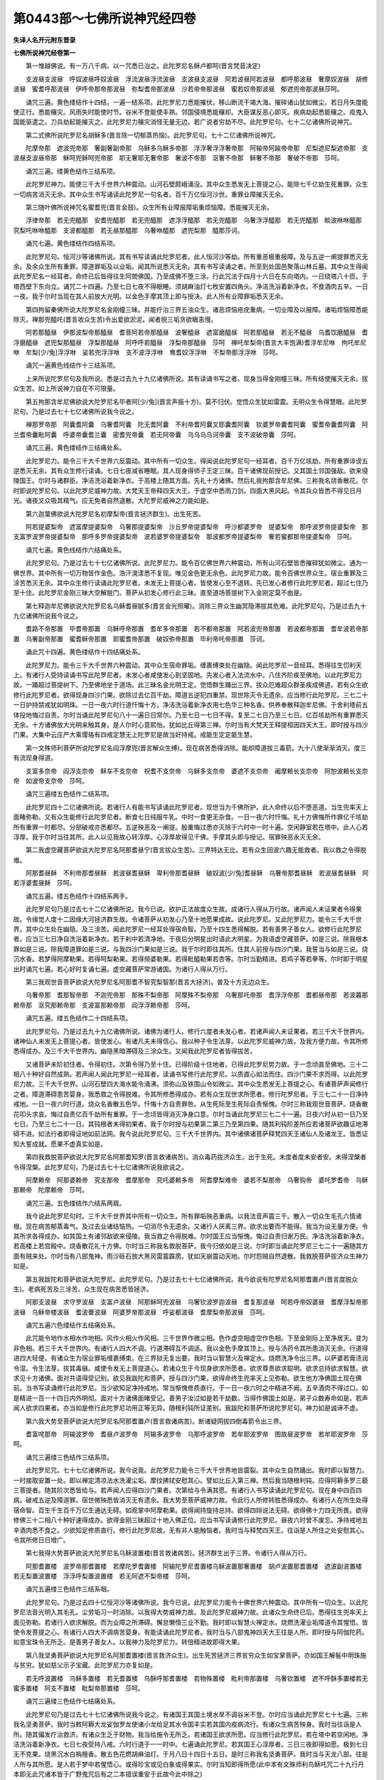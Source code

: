 第0443部～七佛所说神咒经四卷
================================

**失译人名开元附东晋录**

**七佛所说神咒经卷第一**


　　第一惟越佛说。有一万八千病。以一咒悉已治之。此陀罗尼名稣卢都呵(晋言梵音决定)

　　支波昼支波昼　呼奴波昼呼奴波昼　浮流波昼浮流波昼　支波昼支波昼　阿若波昼阿若波昼　都呼那波昼　奢摩奴波昼　胡修波昼　蜜耆呼那波昼　伊呼帝那帝那波昼　弥梨耆帝那波昼　沙若帝帝那波昼　蜜若奴帝那波昼　郁遮兜帝那波昼莎呵。

　　诵咒三遍。黄色缕结作十四结。一遍一结系项。此陀罗尼力悉能摧伏。移山断流干竭大海。摧碎诸山犹如微尘。若日月失度能使正行。悉能穰灾。风雨失时能使时节。谷米不登能使丰熟。邻国侵境悉能穰却。大臣谋反恶心即灭。疾病劫起悉能穰之。疫鬼入国能驱遣之。刀兵劫起能摧灭之。此陀罗尼力穰灾消怪无量无边。若广说者穷劫不尽。此陀罗尼句。七十二亿诸佛所说神咒。

　　第二式佛所说陀罗尼名胡稣多(晋言除一切郁蒸热恼)。此陀罗尼句。七十二亿诸佛所说神咒。

　　陀摩帝那　遮波兜帝那　奢副奢副帝那　乌稣多乌稣多帝那　浮浮奢浮浮奢帝那　阿输帝阿踰帝帝那　尼梨遮尼梨遮帝那　支波昼支波昼帝那　稣呵兜稣呵兜帝那　耶无奢耶无奢帝那　奢波不帝那　沤奢不帝那　稣奢不帝那　奢破不帝那　莎呵。

　　诵咒三遍。缕黄色结作三结系项。

　　此陀罗尼神力。能使三千大千世界六种震动。山河石壁颇峨涌没。其中众生悉发无上菩提之心。能除七千亿劫生死重罪。众生一切病苦消灭无余。其中众生书写诵读此陀罗尼一句名者。百千万亿恒河沙世。重罪业障摧灭无余。

　　第三随叶佛所说神咒名蜜耆兜(晋言金鼓)。众生所有业障报障垢重烦恼障。悉能摧灭无余。

　　浮律帝那　若无兜醯那　安耆兜醯那　若无兜醯那　遮浮浮醯那　若无兜醯那　乌奢浮浮醯那　若无兜醯那　睒波咻咻醯那　究梨吒咻咻醯那　支波都醯那　若无昼那醯那　乌奢咻醯那　遮兜梨那　醯那莎诃。

　　诵咒七遍。黄色缕结作四结系项。

　　此陀罗尼句。恒河沙等诸佛所说。其有书写读诵此陀罗尼者。此人恒河沙等劫。所有重恶极重报障。及与五逆一阐提罪悉灭无余。及余众生所有重罪。障道罪垢及以业垢。闻其所说悉灭无余。其有书写读诵之者。所至到处国邑聚落山林丘墓。其中众生得闻此陀罗尼名一经耳者。命终已后皆得往生阿閦佛国。乃至成佛不堕三涂。行此咒法于四月十六日在东向塔内。一日绕塔八十匝。于塔西壁下东向立。诵咒二十四遍。乃至七日七夜不得眠睡。须胡麻油灯七枚安置四角头。净洁洗浴着新净衣。不食酒肉五辛。一日一夜。我于尔时当现在其人前放大光明。以金色手摩其顶上即与授决。此人所有业障罪垢悉灭无余。

　　第四拘留秦佛所说大陀罗尼名金刚幢三昧。并能疗治三界五浊众生。诸恶烦恼疮疣重病。一切业障及以报障。诸垢烦恼障悉能除灭。禅那兜醯吒(晋言收众生苦)令出爱欲淤泥。闻者脱三垢贪欲瞋恚慢。

　　阿若那醯昼　伊那波梨帝那醯昼　耆菩阿若帝那醯昼　波奢醯昼　遮富磨醯昼　阿若那醯昼　若无不醯昼　乌耆饮磨醯昼　耆浮磨醯昼　遮兜梨那醯昼　浮梨那醯昼　阿呼呼若醯昼　浮梨帝那醯昼　莎呵　禅吒牟梨帝(晋言大丰饱满)耆浮牟尼咻　拘吒牟尼咻　牟梨[少/兔]浮浮咻　娑若兜浮浮咻　支不波浮浮咻　鸯耆奴浮浮咻　不梨帝那浮浮咻　莎呵。

　　诵咒一遍黄色线结作十三结系项。

　　上来所说陀罗尼句及我所说。悉是过去九十九亿诸佛所说。其有读诵书写之者。现身当得金刚幢三昧。所有结使摧灭无余。拔众生苦。如上所说神力自在不可限量。

　　第五拘那含牟尼佛欲说大陀罗尼名毕者阿[少/兔](晋言声振十方)。莫不归伏。觉悟众生犹如雷震。无明众生令得慧眼。此陀罗尼句。乃是过去七十七亿诸佛所说我今说之。

　　禅那罗帝那　阿囊耆阿囊　乌奢耆阿囊　陀无耆阿囊　不利帝耆阿囊叉耶囊耆阿囊　钦婆罗帝囊耆阿囊　蜜耆帝囊耆阿囊　阿兰耆帝囊毗阿囊　呼婆帝囊耆兰囊　密耆兜帝囊　若无阿帝囊　乌乌乌乌诃帝囊　支不波破帝囊　莎呵。

　　诵咒三遍。黄色缕结作三结痛处系。

　　此陀罗尼力。能令三千大千世界六反震动。其中所有一切众生。得闻说此陀罗尼句一经耳者。百千万亿垓劫。所有重罪诽谤五逆悉灭无余。其有众生修行读诵。七日七夜减省睡眠。其人现身得师子王定三昧。百千诸佛现前授记。又其国土邻国强敌。欲来侵陵国王。尔时与诸群臣。净洁洗浴着新净衣。于高楼上随其方面。先礼十方诸佛。然后礼我拘那含牟尼佛。三称我名烧香散花。尔时即说陀罗尼句。以此陀罗尼威神力故。大梵天王帝释四天大王。于虚空中悉雨刀剑。四面大黑风起。令其兵众皆悉不得见日月光。诸夜叉众吸其精气。应无免者自然退散。大陀罗尼威神之力能如是。

　　第六迦葉佛欲说大陀罗尼名初摩梨帝(晋言拯济群生)。出生死苦。

　　阿若提婆梨帝　遮富摩提婆梨帝　乌奢那提婆梨帝　沙丘罗帝提婆梨帝　呼沙都婆罗帝　提婆梨帝　那呼波罗帝提婆梨帝　那支富罗波罗帝提婆梨帝　那呼多罗帝提婆梨帝　波若婆罗帝提婆梨帝　那波都罗帝提婆梨帝　奢若蜜都那帝提婆梨帝　莎呵。

　　诵咒七遍。黄色线结作六结痛处系。

　　此陀罗尼句。乃是过去七十七亿诸佛所说。此陀罗尼力。能令百亿佛世界六种震动。所有山河石壁皆悉摧碎犹如微尘。通为一佛世界。其中所有一切万物皆作金色。浩汗滉漾悉不复现。唯见金色更无余色。此陀罗尼力故。能令百佛世界众生。宿业重罪及三涂苦悉灭无余。其中众生修行读诵此陀罗尼者。未发无上菩提心者。皆使发心至不退转。先已发心者修行此陀罗尼者。超过七住乃至十住。此陀罗尼金刚三昧大空解脱门。菩萨从初发心修行此三昧。直至道场菩提树下入金刚定莫不由是。

　　第七释迦牟尼佛欲说大陀罗尼名乌稣耆昼腻多(晋言金光照曜)。消除三界众生幽冥隐滞拔其危难。此陀罗尼句。乃是过去九十九亿诸佛所说我今说之。

　　耆路不帝那置　毕耆帝那置　乌稣呼帝那置　耆牟多帝那置　若不都帝那置　阿若波兜帝那置　若波都帝那置　耆牟波若帝那置　乌奢副帝那置　蜜耆稣帝那置　耶蜜耆帝那置　破奴弥帝那置　毕利帝吒帝那置　莎诃。

　　诵此咒十四遍。黄色缕结作十四结痛处系。

　　此陀罗尼力。能令三千大千世界六种震动。其中众生宿命罪垢。缠裹缚束处在幽隐。闻此陀罗尼一音经耳。悉得往生忉利天上。有诸行人受持读诵书写此陀罗尼者。未发心者咸使发心到坚固地。先发心者入法流水中。八住齐阶疾至佛地。以此陀罗尼力故。一踊超过菩提树下。乃至佛地坐于道场。此三昧名金光明王定。觉悟群生踊出三界。拔众厄难超众群圣疾成佛道。若有众生欲修行此陀罗尼者。欲得现身四沙门果。欲除过去亿百千劫。障道五逆犯四重禁。现世除灭令无遗余。应当修行此陀罗尼。三七二十一日护持禁戒犹如明珠。一日一夜六时行道忏悔十方。净洁洗浴着新净衣用七色华三种名香。供养奉散释迦牟尼佛。于舍利塔前五体投地悔过自责。尔时当诵此陀罗尼句八十一遍日日常尔。乃至七日一七日不得。复至二七日乃至三七日。亿百垓劫所有重罪悉灭无余。十方诸佛放大光明来触其身。是人尔时心意熙怡。犹如比丘得第三禅。尔时当有大梵天王释提桓因四天大王。即时授与四沙门果。大集中云庄严大乘璎珞有四戒定慧无上陀罗尼是故当好持戒。戒能生定定能生慧。

　　第一文殊师利菩萨所说陀罗尼名阎浮摩兜(晋言解众生缚)。现在病苦悉得消除。能却障道拔三毒箭。九十八使渐渐消灭。度三有流现身得道。

　　支富多奈帝　阎浮支奈帝　稣车不支奈帝　祝耆不支奈帝　乌稣多支奈帝　婆遮不支奈帝　阇摩赖长支奈帝　阿恕波赖长支奈帝　如波帝支奈帝　莎呵。

　　诵咒三遍缕五色结作二结系项。

　　此陀罗尼四十二亿诸佛所说。若诸行人有能书写读诵此陀罗尼者。现世当为千佛所护。此人命终以后不堕恶道。当生兜率天上面睹弥勒。又有众生能修行此陀罗尼者。断食七日纯服牛乳。中时一食更无杂食。一日一夜六时忏悔。礼十方佛悔所作罪亿千垓劫所有重罪一时都尽。分部破戒亦悉都尽。五逆殃恶及一阐提。殷重悔过悉亦灭除于六时中一时十遍。空闲静室若在塔中。此人心若淳厚。我于尔时当往其所。此人以见我故心转淳厚。心淳厚故得见千佛。手摩其头即与授记。宿罪殃恶永灭无余。

　　第二我虚空藏菩萨欲说大陀罗尼名阿那耆昼宁(晋言拔众生苦)。三界特达无比。若有众生回波六趣无能救者。我以救之令得脱难。

　　阿那耆昼稣　不利帝那耆昼稣　若波昼耆昼稣　卑利帝那耆昼稣　破奴波[少/兔]耆昼稣　乌奢帝那耆昼稣　若波昼耆昼稣　阿若浮婆耆昼稣　莎呵。

　　诵咒五遍。缕五色结作十四结系两手。

　　此陀罗尼句乃是过去七十二亿诸佛所说。我今已说。欲护正法故度众生故。成诸行人得从万行故。诸声闻人未证果者令得果故。令缘觉人度十二因缘大河拯济群生故。令诸菩萨从初发心乃至十地愿果成故。说此陀罗尼。又此陀罗尼力。能令三千大千世界。其中众生处在幽隐。及三涂苦。闻此陀罗尼一经耳处得宿命智。乃至十四生悉得解脱。若有善男子善女人。欲修行此陀罗尼者。应当三七日净自洗浴着新净衣。若于刹中若清净地。于夜后分明星出时语此大明星。为我语虚空藏菩萨。如是三说。除我根本罪如是三说。除我障道罪如是三说。与我四沙门果如是三说。我于尔时即往其所。住其人前授与四沙门果。我誓当与如是三说。烧沉水香。若梦得阿摩勒果。若得呵梨勒果。若得频婆勒果。若得毗醯勒果若杏等。尔时当勤精进。若鸡子等若拳等。尔时即于明星出时诵咒七遍。若心好时复诵七遍。虚空藏菩萨常游诸国。为诸行人得从万行。

　　第三我观世音菩萨欲说大陀罗尼名阿那耆不智究梨智那(晋言大拯济)。普及十方无边众生。

　　乌奢帝那　耆那智帝那　不迦兜帝那　那殊不梨帝那　阿摩殊不梨帝那　乌奢那吒帝那　耆浮浮帝那　耆都昼帝那　若波暮那赖帝那　沤究那赖帝那　支波富那赖帝那　阎浮浮赖帝那　莎呵。

　　诵咒五遍。缕五色结作二十四结系项。

　　此陀罗尼句。乃是过去九十九亿诸佛所说。诸佛为诸行人。修行六度者未发心者。若诸声闻人未证果者。若三千大千世界内。诸神仙人未发无上菩提心者。皆使发心。有诸凡夫未得信心。我以种子令生法芽。以此陀罗尼威神力故。及我方便力故。令其所修悉得成办。及三千大千世界内。幽隐黑暗滞碍及三涂众生。又闻我此陀罗尼者皆得拔苦。

　　又诸菩萨未阶初住者。令得初住。次第令得乃至十住。已得阶级十住地者。已得此陀罗尼势力故。于一念顷直至佛地。三十二相八十种好自然成熟。若声闻人闻此陀罗尼一经耳者。读诵书写修行此陀罗尼。以质直心如法而住。四沙门果不求而得。以此陀罗尼力故。三千大千世界。山河石壁四大海水能令涌沸。须弥山及铁围山令如微尘。其中众生悉发无上菩提之心。有诸菩萨声闻修行之者。障道滞碍患苦婴身。我悉救之令得脱难。令其所修悉得成办。若有众生现世求所愿者。修行陀罗尼者。于三七二十一日净持戒地。一日一夜六时行道。烧众名香散五色华。忏悔十方自责罪咎。从生死际至生死际自责惭愧。尔时三称我观世音菩萨。烧香散花叩头求哀。悔过自责亿百千劫所有重罪。于一念顷皆得消灭净身口意。尔时当诵此陀罗尼三七二十一遍。日夜六时从初一日乃至七日。乃至三七二十一日。其钝根者未得初果者。我于尔时授与初果第二第三乃至第四果。随其利钝阶差所应若诸菩萨欲趣证地滞碍不进。如法行者即得证地如前法网。我今说此陀罗尼句。三千大千世界内。其中诸佛诸菩萨释梵四天王诸仙人及诸龙王。皆悉证知大誓成就。愿果不虚真实如是。

　　第四我救脱菩萨欲说大陀罗尼名阿那耆知罗(晋言救诸病苦)。消众毒药拔济众生。出于生死。未度者度未安者安。未得涅槃者令得涅槃。此陀罗尼句。乃是过去七十七亿诸佛所说我欲说之。

　　阿摩赖帝　阿那婆赖帝　究支那帝　耆摩那帝　究吒婆赖多帝　阿耆摩梨难帝　婆若不梨那帝　乌奢钩帝　婆吒罗耆帝　乌稣那赖帝　陀摩赖帝　莎呵。

　　诵咒三遍。五色缕结作六结系两肩。

　　我今说此陀罗尼句时。三千大千世界其中所有一切众生。所有罪垢殃恶重病。以我法音声震三千。散入一切众生毛孔六情诸根。现在病苦郁蒸毒气。及过去业诸结恼热。一切消尽令无遗余。又诸行人厌离三界。欲求出要而不能得。我当为设无量方便。令其所求各得成办。如其国土有诸邻敌欲来侵陵。我当救之令得脱难。尔时国王应当惭愧。悔过自责归谢万民。净洁洗浴着新净衣。若高楼上若宫殿中。烧香散花礼十方佛。尔时当三称我名救脱菩萨。我今归依如是三说。尔时即当诵此陀罗尼三七二十一遍随其方面有贼来处。尔时当有八部鬼神。雨沙砾石放大黑风雷震霹雳。犹如天崩震动天地。尔时怨贼自然退散。我救脱菩萨拔济众生神力如是。

　　第五我跋陀和菩萨欲说大陀罗尼。此陀罗尼句。乃是过去七十七亿诸佛所说。我今欲说有陀罗尼名阿那耆置卢(晋言度脱众生)。老病死苦及三涂苦。众生现在病苦悉皆拯济。

　　阿那支波昼　求守罗波昼　支富卢波昼　阿那稣呵兜波昼　乌奢钦波罗迦波昼　耆复那波昼　呵若呼帝奴婆昼　耆摩浮梨帝那波昼　乌稣帝楼波昼　耆波瞢波昼　阿婆罗帝那波昼　呼娑都波昼　耆摩梨帝那波昼　莎呵。

　　诵咒五遍六色缕结作五结痛处系。

　　此咒能令地作水相水作地相。风作火相火作风相。三千世界作微尘相。色作虚空相虚空作色相。下至金刚际上至净居天。变为非色相。若三千大千世界内。有诸行人四大不调。行道滞碍互不调适。我以金色手摩其顶上。授与汤药令其所患消灭无余。行道得进四大轻便。有诸众生为宿业罪垢缠裹缚束。在三界狱无复出要。我时当以智慧火及禅定水。烧燃洗净令出三界。以萨婆若膏渍润令湿。令生法芽。拔其毒镞。咸使令发无上菩提道心。若诸众生于今现身欲求所愿者。欲求尊贵欲求聪明。欲求总持欲求智慧。欲求见十方诸佛。面对共语得受记别。欲见我跋陀和菩萨。授与四沙门果。欲得命终生兜率天上见弥勒。欲生他方净佛国土现在佛前。当书写读诵修行此陀罗尼。当少欲知足净持戒地。常当惭愧修质直行。于一日一夜六时之中精进不阙。五辛酒肉不得过口。如是精进一百一十四日内外明彻。面对十方诸佛面睹受记。善男子汝过如是若干劫数。当得作佛国土如是。弟子众数寿命如是。若声闻人欲求四果者。亦当如是修行此陀罗尼功用正等无异。随根利钝所证差别。我跋陀和菩萨所说陀罗尼句。神力如是诚谛不虚。

　　第六我大势至菩萨欲说大陀罗尼名阿那耆置卢(晋言救诸病苦)。断诸疑网拔四倒毒箭令出三界。

　　耆富咤那帝　阿输波罗帝　耆昼卢波罗帝　阿输多波罗帝　乌那呼波罗帝　若牟耶波罗帝　图故昼波罗帝　若牟耶波罗帝　莎呵。

　　诵咒三遍缕三色结作三结系项。

　　此陀罗尼咒。七十七亿诸佛所说。我今说竟。此陀罗尼力能令三千大千世界地皆震裂。其中众生自然踊出。我时即以智慧力。一时接取安置一处。即以禅定清凉法水洗濯尘垢。摩抆拂拭安慰其心。譬如比丘入第三禅。然后我当随根利钝。应得阿耨多罗三藐三菩提者。随其阶次悉皆给与。若声闻人应得四沙门果者。次第给与令满其愿。有诸行人书写读诵此陀罗尼句。现在身中四百四病。破戒五逆及障道罪。宿世微殃悉皆消灭无有遗余。我大势至菩萨威神力故。令此行人所修转胜悉得成办。有诸行人在所生处得宿命智。百生千生百千万亿生通达无碍。如观掌中阿摩勒果。欲得闻持旋持总持。欲得四辩说法无碍。欲得佛十力四无所畏。欲得修佛三十二相八十种好速得成办。欲得金刚三昧超过十地入佛正位。应当书写读诵修行此陀罗尼。昼夜六时曾不废忘。净持戒地五辛酒肉悉不食之。少欲知足修质直行。修行此陀罗尼故。无有非人能触恼者。我时当与释梵四天王。往诣是人所住之处安慰其心。令其所修日日增广。

　　第七我得大势菩萨欲说大陀罗尼名乌稣波置楼(晋言救诸病苦)。拯济群生出于三界。令诸行人得从万行。

　　阿那耆置楼　波罗帝那耆置楼　若摩陀罗耆置楼　阿输陀罗尼耆置楼乌稣波置那奢置楼　胡卢波置那耆置楼　遮波副波置楼　若无梨置波置楼　浮浮呼梨置波置楼　若无阿遮不梨帝楼　莎呵。

　　诵咒五遍缕三色结作三结系咽。

　　此陀罗尼句。乃是过去四十亿恒河沙等诸佛所说。我今已说。此陀罗尼力能令十佛世界六种震动。其中所有一切众生。以此陀罗尼法音光明入其毛孔。尘劳垢习一时消除。以我得大势威神力故。及此陀罗尼威神力故。此诸众生命终已后。悉得往生兜率天上面见弥勒。若诸行人欲求解脱。而为业障之所滞碍。懈怠懒惰三业不勤。我时即以智慧火禅定水。烧燃洗濯业垢障道令其惺悟。皆使令发菩提之心。有诸行人四大不调病苦婴身。有能读诵此陀罗尼者。我时当与八部鬼神四天大王往是人所。即时授与阿伽陀药。如意宝珠令无所乏。是善男子善女人。以我神力及陀罗尼力。转倍精进故即得大果。

　　第八我坚勇菩萨欲说大陀罗尼名阿那耆置楼(晋言救济众生)。出生死苦拯济三界贫穷众生如宝掌菩萨。亦如国王解髻中明珠施与贫穷。犹如慈父示子宝藏。此陀罗尼力亦复如是。

　　若无呼波置楼　乌稣多置楼　若无耆置楼　乌酥呼那耆置楼　若物殊置楼　毗利帝那置楼　乌奢钦置楼　遮不呼酥多置楼若无蜜多置楼　阿支不置楼　毗梨帝那置楼　莎呵。

　　诵咒三遍缕三色结作七结痛处系。

　　此陀罗尼句乃是过去七十七亿诸佛所说我今说之。有诸国王其国土境水旱不调谷米不登。尔时应当诵此陀罗尼七十七遍。三称我名坚勇菩萨。我时当敕阿耨大龙娑伽罗龙使诸小龙给足其水令国丰实若其国内疫病流行。有诸众生病苦殃身。我时当往诣是人所。随其偏发疗治救济。有诸众生乏于财物。我当给施令无所乏。若诸国王欲求所愿。应当修行此陀罗尼。若在塔中若空闲地。净洁洗浴着新净衣。七日七夜受持八戒。六时行道于一一时中。七遍诵此陀罗尼。若其国王心淳厚者。三日三夜即得如愿。极到七日无不克果。烧黑沉水白栴檀香。散五色花燃胡麻油灯。于月八日十四日十五日。是时三称我名坚勇菩萨。我时当与天龙八部。往是人所与其所愿。是人若于梦中若惺悟心。或得珍宝或见白象或得果实。尔时当知即得所愿(此中本有文殊师利鸟稣吒咒二十九行丹本即无此咒诸本皆于广野鬼咒后有之二本错误重安于此故今此中除之)

　　(自名支波昼至下虚空藏菩萨陀罗尼后二纸十五行经二本独有丹藏皆无)

　　名支波昼　毗尼波昼　乌稣波昼。

　　此咒有能正东向。坐诵此普贤菩萨咒。若利根者即见普贤菩萨。若钝根者即得消一切障。

　　南无阿梨蛇婆路翅堤舍波罗蛇菩提萨埵婆摩诃萨埵婆　多掷他　阇婆毗时　宾头毗时弥楼毗时　萨婆迦摩叉陀　毗时识叉娑婆呵　多掷他　阿摩智婆罗摩智　涅摩智　婆罗智　散波罗卑反智　伊未尼　至未尼　饥利尼　阿卢阿尼　卢呵尼　陀罗尼　叹波尼　阿婆罗尼　散婆罗尼　散婆罗尼　尼婆罗尼　尼婆罗尼　阿婆罗尼　散婆罗尼　利婆尼　阿利波尼　那那叵那叵那叵尼　囊茶　囊那茶茶茶尼　散蜜掷　兜他罗囊　莎呵　南无阿利也　婆路翅提　舍婆罗写菩提萨埵写也摩诃萨埵写。

　　行此之法。于闲静处若阿练若处。于观世音像前。经行诵之一日一夜。即见观世音。

　　南无观世音菩萨救护世间者。我某甲今诚归依。欲求所愿悉得当与我。若欲坐禅读诵欲多闻义。欲为人说法教化邪见。欲求衣食供养。一切所愿必得。若能一日一夜不食。净洗浴着净衣。独处经行诵此陀罗尼。所愿必得。即说陀罗尼句。

　　南无观世音师子无畏音大慈柔软音大梵清净音大光普照音天人丈夫音能施众生乐济度生死岸。

　　观世音菩萨陀罗尼。

　　南无观世音菩萨　多掷哆丘梨丘梨头吒头吒　婆度斯摩弥　婆罗呵啰哆　莎呵。

　　此陀罗尼晨朝三遍诵之一切吉祥。

　　乐虚空藏陀罗尼。

　　南无佛兜佛多摩诃目健连莎多掷哆　倚利吉利弥和[臣*知]利　萨婆伽倚弥利萨婆伽弥利莎呵(此咒十二行第二卷第三幅亦有之丹本彼中亦无今以重沓彼中除之)

　　此陀罗尼要月十四十五日明星出时。诵之八百遍。烧好沉水香香烟不绝。要用黄花八百枚令人得福。若善男子现身安隐。求心中所愿无不获得。若是女人化成男子。能至心一日一夜六时行道诵持之者。却三劫之罪永不入恶趣。要用春秋凉时三月八月四月九月。余时不如。

　　虚空藏菩萨陀罗尼。

　　多掷哆　阿弥阇　阿弥阇　迦留尼迦　遮罗遮罗　散遮罗　毗遮罗　迦留尼迦　啰茂罗茂罗　毗迦陀疑　摩摩去复奢摩那　迦留尼迦　真多摩尼　富罗移　迦留尼迦　萨堆舍摩多婆陀阿若陀梨破穷留提毗脾迦穷　持栗踊毗脾迦迦穷迦留尼迦　迦留尼迦　富梨陀兜摩阿舍　萨埵波利波遮阿轲迦提　莎呵。

　　若有众生种种诸病。逼切其身其心散乱。聋盲喑哑诸根不具。支节各异将有死相。如是等事一向称虚空藏菩萨陀罗尼。

　　我释摩男菩萨。今欲说大神咒拥护诸众生。国土虚弱事刀兵。及寇贼疫病悉皆消灭。所说大神咒功力如是。

　　昙无呼稣兜流　昙蜜耆兜流　昙蜜毕梨兜流　奢副都兜流　莎呵。

　　诵咒三遍。缕八色结作四结系两脚。

　　此神咒力。能令百阎浮提千阎浮提万阎浮提六返震动。一佛境界悉能为之。其中诸王统理民物。不以节度故。使邻国刀兵竞起。天龙恚怒水旱不调。国王尔时责己修德。慈惠天下宽纵民物。征善舍恶宽余众生。忏悔惭愧与民更始。从此日夜万恶都息众善普集。天龙欢喜雨泽以时。五谷熟成疫气消灭。王于尔时日日三时。应当读诵此陀罗尼。所愿成就真实不虚。我释摩男菩萨所说如是。劝嘱诸国王事。阿难比丘所说神咒。

　　名支富敷胡(晋言生死长眠令得惺悟)乌啄支富敷胡(晋言众生五欲淤泥中卧提拔令出)毕梨帝囊支富敷胡(晋言众生为无明贪欲瞋恚所中我今拔出)

　　此陀罗尼力。能令众生心得解脱。毕竟一乘不堕小乘。毕竟清净圆满具足。有诸众生迷于大乘。以咒力故还得决定。犹如浊水置诸神珠。以珠力故水则湛清。此陀罗尼势分所及。众生蒙祐悉得解脱。此陀罗尼咒。三千世界须弥山王。皆悉动摇不安其所。帝释天王惊怖出宫。是谁神变乃至如是。诸龙王宫皆悉震动。懎懎不安如动花树。诸龙惊走逃窜孔穴。诸神仙人心迷脑转。山山相博不安其所。四大海水为之踊沸。鱼鳖鼋鼍藏窜孔穴。此大神咒神力如是。其有读诵书写竹帛。此人现得佛光三昧。能除七百七十亿劫生死重罪悉灭无余。阿难比丘说此陀罗尼咒竟真实如是。

　　普贤菩萨所说大陀罗尼神咒经。

　　名支波啄(晋言决定)。毗尼波啄(晋言断结)。乌稣波啄(晋言生尽)

　　此咒能令众生心得解脱。灭三毒病却障道罪。他方怨贼悉皆摧灭。境内所有怨家盗贼悉能穰之。若行旷野恶兽毒虫。闻此陀罗尼神咒。口则闭塞不能为害。此陀罗尼咒。乃是过去四十亿诸佛所说。我今说之。其有修行此陀罗尼者。愿果不虚今故略说。

　　大悲观世音菩萨摩诃萨说大陀罗尼神咒。

　　南无勒囊利蛇蛇　南无阿利蛇　婆路吉抵舍伏罗蛇　菩提萨埵蛇　摩诃萨埵蛇　摩诃萨埵蛇　伊瞢多崩　婆罗婆叉弥　佛婆禅摩　北至窒士耽萨埵　南无勒囊利蛇蛇　南无阿利蛇　婆路吉抵舍伏罗蛇　菩提萨埵蛇　摩诃萨埵蛇　多掷哆修目[仁-二+企]　毗目[仁-二+企]　伏流修目流毗修目流　输那泞　比轮那泞　摩诃思多婆兜　摩首罗兜　摩富抵婆婆抵多　婆首沙兜　莎呵。

　　此陀罗尼。若人癞病若白癞。若赤癞若黄癞病。若狂狗啮若身恶疮。若被箭射刀枪伤破。以此陀罗尼咒咒土三七二十一遍。以涂疮上即得差愈真实如是。

　　十五观世音菩萨愿果。

　　南无勤囊利蛇蛇　南无阿利蛇　婆路吉抵舍伏罗蛇　菩提萨埵蛇　摩诃萨埵蛇　多掷哆　南无摩诃迦留尼迦　南无萨婆萨埵　布多[少/兔]剑卑泞　南无萨婆萨埵囊　弥多罗质多多蛇　南无萨婆脾蛇　散那木叉迦罗蛇　南无萨婆槃怛跢陀迦罗迦罗　南无萨婆婆蛇　睒摩囊迦罗蛇　南无萨婆比蛇　耶木叉迦罗蛇　南无萨婆萨埵　涅槃波罗耶舍迦罗蛇　南无摩诃菩提萨埵摩吉埵囊伊瞢呵利蛇　婆路吉抵舍伏罗蛇希力提蛇　摩拔提霜弥　萨婆羯磨力陀莎陀罗尼　萨婆比蛇蛇　波罗慕羼尼多掷哆秀留秀留秀留　兜流兜流兜流　希利希利弥利弥利思利思利　提利提利阇梨阇梨阇梨阇梨　泞郁勒利目勤利　摩诃迦斯具利　乾陀犁陀罗邲地。摩登祈福迦罗斯　豆离豆离　豆离　昙弥昙弥昙弥泞　膻坻膻多　摩耶斯目帝　毗目偙折移肥折移肥　湖利　酩躎力弥　希利弥富旦泞　稣慕抵修赖斯阇弥律抵阇弥　律多婆多婆但坭难提难提目[仁-二+企]　旃陀离旋陀罗目[仁-二+企]钵陀哆半陀莽目俭修陀迦絺修利蛇　波罗沙脾修利蛇赖世　弥婆迦婆律　[挺-壬+(一/巾)]婆罗喻哆婆罗懒因罗因坻罗伽罗侈　婆移阿赖振阇弥坻摩诃波腊脾屯豆[卄/脾]莎离　摩豆沙离摩豆沙离　萨婆萨埵　阿[少/兔]剑婆陀蛇　婆陀蛇婆陀蛇　佛驮摩[少/兔]沫罗　[仁-二+頡]昙摩摩　耨沫罗希　僧伽摩耨沫罗希　佛陀蛇佛陀蛇　希厘提蛇　摩耨沫罗希菩提蛇菩提萨埵　萨婆羯摩　莎呵　阿婆罗陀蛇　莎呵　迦留尼迦蛇　莎呵　羯摩哆莎呵　莎陀蛇　莎呵　南无阿利蛇　婆路吉抵舍伏罗蛇　悉缠兜墓陀罗钵陀　莎呵。

　　行此咒法。于二月十五日。以牛屎涂地。以瓦器新好者盛香。十一瓦器盛乳。须一灯须烧好香华贯鬘。三日断食一日三时澡浴。应布草于地。于七日中诵咒八百遍。应观世音像前。应着新净衣。烧黑坚沉水香。三时诵此咒必得吉祥。随心所愿必得不虚。若咒水若咒土若结缕。若咒芥子烧之若咒草。随意所便用治身病。要于食前咒之众病除愈此咒随心所愿。应七日七夜中行之。亦使上来所说能得行之吉是咒是随心自在咒。是观世音菩萨摩诃萨大悲故。说诸欲所求悉得如愿。是咒能灭一切怖畏。能除一切病痛。能解一切系缚。能除一切怨害。能除一切蛊道毒药。能灭一切热病。能降伏一切魔怨。能除一切颠狂鬼病。若欲远行当诵此咒自结衣角。能除一切众恶。若结染色缕系病人身无不除愈。若以水渍洒若以黑缕结之。能自护身并护他人。能令至堕地狱悉蒙解脱。此观世音菩萨摩诃萨本所誓愿拔度一切广救众生。真实如是诚谛不虚。

　　佛说旷野鬼神阿吒婆拘咒经。除众生苦患诸疾尔时鬼神即说咒曰。

　　头留弥头留弥　陀咩多陀咩　头留咩　头留咩　头留咩　吟尼利尼利那罗那罗尼利尼利尼利尼利那罗[少/兔]富尼利豆茶泞摩诃豆茶泞豆茶泞究吒泞摩诃究吒泞摩诃究吒泞　究吒泞多吒泞　摩诃多吒泞多吒泞　吒吒吒吒吒吒摩诃吒吒　阿毗阿毗摩诃阿毗　阿毗利　阿毗利　摩诃阿毗利　阿毗阿婆阿毗阿婆阿毗阿婆　阿毗　阿婆阿徙阿徙　摩诃阿徙阿徙利尼利尼　摩诃利尼利尼首娄首娄　摩诃首娄首娄仇娄　摩诃仇娄仇娄　茂留仇牟优仇牟　娄仇牟仇摩仇摩仇摩　希利希利希利希利　伊持伊持伊持伊持　比持比持比持比持　呵啰呵啰呵啰呵啰　希尼希尼希尼希尼　休尼休尼休尼休尼　诃那诃那诃那诃那　牟尼牟尼牟尼牟尼　摩诃牟尼牟尼婆罗　婆兰尼利师知路迦遮利耶　时那时那时那时那　赖沙婆时那时那时那时那　赖沙婆　那暮蛇　修竭多牟尼那暮蛇　修竭多牟尼迦罗　摩阇竭提多蛇　舍摩陀摩　舍摩陀摩　舍摩陀摩目多咩提　那比时多弥罗　留师多弥牟尼那比阇那弥修竭都多摩牟尼那比阇那弥。

　　世尊此陀罗尼句。为四部众令得安隐离诸恼患。众魔恶鬼盗贼水火旋岚恶风罗刹恶鬼。热病冷病风病等分诸病。家业衰耗所向不利恶兽卒暴。急诵此咒一切解脱。今当重说陀罗尼咒。

　　阿车阿眵牟尼　摩诃牟尼牟尼　奥尼休休　摩那力迦休休　阎迦那吒阿吒阿迦那吒阿多那　知阿多波吒阿吒那吒那吒流豆流豆休休豆　希尼希尼希尼希尼　乌仇摩乌仇摩乌仇摩乌仇摩　希利希利　尼利尼利　摩诃尼利　莎诃。

　　今为某甲等在所作护。若有诸鬼食人精气者。若损人资产者耗人财物者。如是一切诸怖畏等。悉为某甲等作无量救护。即说咒曰。

　　流摩流摩流摩流摩　希利希利希利希利　仇那仇那仇那仇那　仇[少/兔]仇[少/兔]仇[少/兔]仇[少/兔]　仇留仇留仇留仇留　休娄休娄休娄休娄　希利希利　暮休暮休暮休暮休　暮希利暮希利暮希利暮希利　休休休牟休摩休咩泯摩咩思　摩诃提尼罗咩吼莎呵。

　　如上所说莫令某甲有王贼水火风日月星辰鬼神等畏。或有余恶知识心怀恶害者。令其自遇灾祸苦恼。不越此界不犯此咒。一切阿修罗夜叉罗刹诸龙等。恶人非人等不能为害。尔时四众闻说此咒欢喜奉行。　

**七佛所说神咒经卷第二**


　　我文殊师利。今欲说神咒。拔济诸众生。除其淫欲本。有咒名乌稣吒(晋言)除淫欲却我慢。

　　句梨句梨帝那　忧拙忧拙帝那　度呼度呼帝那　究吒究吒帝那　若蜜都若蜜都帝那　究吒呼究吒呼帝那忧守忧守帝那　耶蜜若耶蜜若帝那　度呼吒究吒多莎呵。

　　诵咒三遍结缕作七结系脚。

　　是咒能令诸失心者还得正念。灭淫欲火心得清凉。除其我慢灭结使火。三毒垢障悉得消除。若诸女人及善男子。精神处在无明重渊下。久处于生死不能得出要。洄波生死流没溺淫欲海。莫能觉之者莫知求出要。呜呼甚可伤。若善男子善女人。心得惺悟还厌淫欲。应当与此陀罗尼咒令其读诵。淫欲之火渐渐消灭。淫欲灭已慢心自灭。慢心灭已其心则定。其心定已结使都灭。结使灭已心得解脱。心解脱已即得道果。是则名为大神咒力。诚谛不虚神力如是。断酒五辛七七四十九日。诸不净肉悉不得食。若男子行者九九八十一日。若女人行者七七四十九日。复昼夜六时勤心读诵。烧黑沉水白旃檀香。散华供养十方诸佛。六时读诵曾不废忘。日数足已结使即灭。其心泰然无复淫欲。

　　名支波晝　毗尼波晝　乌苏波晝

　　我文殊师利菩萨。今欲说大神咒名。消诸精魅鬼并及妖邪蛊道。有咒名沤帝兜囊(晋言)。消众生病净其五藏六府三焦以禅定水洗泽令净(泽丹濯)

　　胡摩若帝昼　胡稣摩帝昼　乌殊卑梨帝昼　具殊蜜帝昼　乌舍弥帝昼　阇毗若帝昼　乌睒弥帝昼　蜜阇都帝昼　具若乌稣多帝昼　唯染蜜阇都乌稣多帝昼　毗梨帝囊帝昼　莎呵。

　　诵咒七遍缕作七结系脚(丹作膝)

　　此大神咒能令行人。心得清净离诸疾病。心得解脱慧得解脱。消众毒药无众恼患。众邪妖魅悉皆消灭。如为一人众多亦然应当读诵极令通利。在在处处我为阎浮提诸众生故结此神咒。治诸蛊魅消众毒药。当令流布遍阎浮提。末法众生薄福所致。莫不为此众邪所恼。勤教读诵普使令知。

　　我定自在王菩萨。今从妙乐世界来为此娑婆世界五浊众生故。为除禅定障。拔其无明闇。开其慧眼。赐其禅定水。荡涤心垢障。种以菩提芽。渐渐郁茂长。开阐三乘门。示其果实相。有咒名求稚兜(晋言名招明却黑闇罪除慧眼垢)

　　若蜜帝都　乌殊那帝都　具若帝都　故摩楼帝都　乌叶弥帝都　胡稣富多帝都　乌耆弥帝都　胡耆那帝都　乌输求提帝都　莎呵。

　　诵咒三遍。缕五色结作三结系脚。

　　此大神咒势分所及遍阎浮提。若诸行人欲修禅定。或为天魔众邪蛊魅之所恼者。以魔恼故众缘事起。外恶知识竞来侵娆。以侵娆故内恶复起。求名利养谄曲嫉妒。憍慢贡高来集其心。行人尔时应当自责。我为不善为魔所缚。惭愧自责低头愧耻。诸佛及众贤圣。我于往劫堕大地狱畜生饿鬼。洄波六趣数受生死。今得人身钝根少智。欲修禅定而不能得。为诸结使之所覆蔽。我今宁当碎身如尘。终不为此结使所蔽。作是誓已五体投地。归命十方现在诸佛。多陀阿伽度阿罗诃三藐三佛陀。赦我愆咎灭除我罪。洗我慧眼令得明净。以慈悲水荡涤心垢。明照我心内外清彻。作是悔已复更投地。如是三返复起叩头。悔已却坐净身口已。诵此神咒二十一遍。尔时当三称我名定自在王菩萨悔过愆咎如是三说一心禅思。于一一时悔过自责。随根利钝亿百垓劫。重恶之业障道黑闇。众邪蛊魅天魔罪垢。悉皆消灭无有遗余。我时当与大菩萨众往是人所。随根利钝示其证相。我定自在王菩萨所说神咒。诚谛不虚神力如是。

　　我妙眼菩萨。今从日月灯明王佛国来。到此娑婆世界。为大阿罗汉欲得初禅三明六通。今欲说神咒。令其速成办。除其习结垢。并及微薄障。净其天眼通。宿命智习气。他心智明了。未来一切事。国土之名号。及以弟子众。寿命劫多少。及诸神通事。耳根通彻听。百佛世界事。身通能飞行。石山无挂碍。以灭受想行。漏尽今说竟。有神咒名沤闇波置卢(晋言)众累都尽具足三明及六神通八解脱。

　　民若婆呵啼卢　乌稣吒帝卢　耶蜜帝卢乌昼帝卢　波支呵帝卢　波稣呵帝卢究昼帝卢　乌若蜜帝卢　究昼帝卢　莎呵。

　　诵咒三遍缕三色作六结系项。

　　此大神咒。能令行人。断除习气。及障道垢。洗濯三明。六通令净。应当讽诵。极令通利。我功德相严菩萨。今从阿弥陀佛国来。今欲劝助遂成菩萨。教以巧妙方便百福德。令速得初住具诸相好故。以美妙方便教令行之。何等美妙。一者其福弘广普慈众生。二者荫覆一切如母爱子不见其过。三者积德行善不计其劳。四者精勤修习舍慧精进转以化人。五者行十善行转教众生。六者持戒净洁犹如明珠。内外明彻无有瑕尘。七者身口意业所出言教以慈悲为本。八者所作事业拯济为先。九者常以微妙方便。为众说法和颜悦色不违其意。十者常游诸国为大国师。荷负众生包含一切心无疲倦。是名菩萨欲登初住始发心时十大妙行。如是十十是名百福成一相好。我今略说。今欲说咒令速成办。有咒名陀摩卢具低(晋言)成就相好庄严功德断除习气灭障道罪。

　　阿提陀摩卢　具多陀摩卢　支富陀摩卢　波昼陀摩卢　乌奢陀摩卢　阇蜜陀摩卢　乌吒陀摩卢　若弥陀摩卢　乌昼陀摩卢　胡阇弥佉陀摩卢　波守波守帝陀摩卢　沤周沤周帝帝陀摩卢　波瘦波瘦帝陀摩卢　余染比余染比呵陀摩卢　阇毗兜阇毗兜陀摩卢　莎呵。

　　诵咒五遍缕青缘二色结作三结系腰。

　　是咒能令行人庄严功德。具诸相好必登初住。勤心读诵极令通利。昼夜讽诵心莫暂舍。转教行人。

　　我善名称菩萨。今从北方善寂月音王佛国来。此娑婆世界佛法欲灭人多造恶。贪着利养更相是非。无有君臣父子之义。亦无师徒弟子之礼。五浊鼎沸三毒炽盛。皆是前世不修德行积习众恶。今得此身虽受人身。心似畜生罗刹鬼心。人身畜心示同人类。哀哉大苦千载欲末。其中或有若一若两。行错众生堕在下流。为当愍此诸众生耳。今欲说咒以救接之。令其本行还得如初。有咒名云若蜜兜(晋言)拔诸行人罪垢根本摩洗拂拭令得鲜白。

　　乌富波罗帝那　殊求波罗帝那　喻若蜜波罗帝那　乌瘦都　支波都　耶蜜都　具若都　究吒都　究吒都　舒波都　莎呵。

　　诵咒三遍。缕黄白二色结作三结系项。

　　此大神咒犹如大盖荫覆一切。亦如大雨润泽一切。亦如桥船运度一切。三界群萌无不蒙赖。道俗殊异禀味是一。苍生万品会归一空。菩萨所以权方适化。为诸群品度脱之耳。今说此咒为行人故。救济拯拔令其速得三乘圣果。敕诸行人勤心读诵。诚谛不虚必当得道。

　　宝月光明菩萨。今欲说神咒除诸禅定罪及去诸垢障。五阴四大病一切皆除却。众生无量劫不得修禅定。是故久流转没在生死海。洄波生死流莫能觉之者。我愍此等故今欲说神咒除其三毒垢。拔其愚痴足。照以智慧镜。赐其禅定水。生长菩提芽。令到涅槃岸。有咒名乌阇(晋言)除禅定垢却障道罪诸魔邪鬼悉能灭之。

　　阇摩帝昼　乌帝昼　具若帝昼　奢帝昼　邪蜜帝昼　乌囊帝昼　具阇帝昼　呼帝昼　莎呵。

　　诵咒三遍缕黄紫二色结作八结系痛处。

　　是咒能令诸失心者还得正念。亿百垓劫所有重罪悉能摧灭　无有遗余。若有众生欲修禅定。心乱黑闇不见境界。烦恼数起睡眠所覆。是人尔时应作是念。我为宿罪阴盖所覆。应当惭愧忏悔自责。然灯续明。烧香散华供养诸佛。供养佛已别复供养。我宝月光明菩萨。然七枝灯烧沉水香。七日七夜减省睡眠。昼夜六时深自克责说悔先罪。多陀阿伽度阿罗呵三藐三佛陀。知人见人明见弟子所犯罪相。及十方佛诸大菩萨。释梵四天王悉皆证知。明见我所犯罪相。我今忏悔亦悉证知。愿灭我罪令无遗余。于一一时中忏悔已竟。诵此神咒七遍乃止。诵七遍已默然而坐。一心禅思如是罪垢渐渐当除。其心转定境界明了。其根利者三日四日。乃至七日即得见我宝月光明菩萨。除障灭罪授果与之。其根钝者二七三七。极钝根者七七四十九日。有得心定有得果者终不虚过。此大神咒其力如是。

　　我北辰菩萨名曰妙见。今欲说神咒拥护诸国土。所作甚奇特故名曰妙见。处于阎浮提。众星中最胜。神仙中之仙。菩萨之大将。光目诸菩萨。旷济诸群生。有大神咒名故奈波(晋言)拥护国土佐诸国王消灾却敌莫不由之。

　　具低帝屠稣吒　阿若蜜吒　乌都吒　具阇吒　波赖帝吒　耶弥若吒　乌都吒　拘罗帝吒　阇摩吒　莎呵。

　　诵咒五遍七色缕结作三结痛处系。

　　此大神咒乃是过去四十恒河沙诸佛所说。我于过去从诸佛所。得闻说此大神咒力。从是已来经七百劫住阎浮提为大国师。领四天下众星中王。得最自在四天下中。一切国事我悉当之。若诸人王不以正法。任用臣下心无惭愧。暴虚浊乱纵诸群臣。酷虐百姓我能退之。征召贤能代其王位。若能惭愧改恶修善。若能任善退诸恶人。其心弘广普慈一切。容受拯济犹如桥船。包含民物犹如父母。国有贤能当征召之。敬贤尊圣如视父母。王自躬身临朝断事。不枉民物犹如明镜。若其国王能修是德。改往修来悔先作罪。惭愧自责鄙悼愆咎。自悔责已当修三德。一者恭敬三尊。二者怜愍贫穷国有孤老当抚恤之。三者于怨亲中心常平等。断理怨枉不枉民物。若能修行上来诸德。我时当率诸大天王。诸天帝释伺命都尉天曹都尉。除死定生减罪增福益算延寿。白诸天曹差诸善神一千七百。逻卫国界守护国土。除其灾患灭其奸恶。风雨顺时谷米丰熟。疫气消除无诸强敌。人民安乐称王之德。是王若能兼行读诵此陀罗尼。譬如转轮圣王得如意宝珠。是珠神气消伏灾祸。我今以此大神咒力。上来诸德悉能办之灭消灾恶亦复如是。当知是此大神咒力如王明珠亦复如是。

　　我太白仙人。今欲说神咒。我是五通仙人修菩萨行。五星中最胜。我于神仙中。神通光明胜。统领四天下及诸人天事。国土灾害变。寿命延缩短。阴阳及运变。图书谶记等。奸伪质直事。穰灾消奸恶。所应盈缩者。悉是我所知。我愍诸众生。今欲说神咒并护其国土。有咒名阿那呼吒卢(晋言)欲护国土及阎浮提一方众生故。

　　波吒呼婆卢　阎摩呼婆卢　焰摩兜呼婆卢　乌阇那呼婆卢　焰弥呼婆卢　乌昼呼婆卢　具阇呵　呼婆卢　胡若兜呼婆卢　莎呵。

　　诵咒三遍缕二色黄白结作二结系项。

　　此大神咒。乃是过去三恒河沙诸佛所说。我于过去。从诸佛所。得闻是咒。从是以来已经百劫。所修功德于神仙中无能及者。内秘菩萨大乘戒行。外现神仙。清净法身。菩萨六度诸波罗蜜具足修竟。外现方便处神仙中。虽共和光不同其尘。是名菩萨乌和拘舍罗。方便处身。若阎浮提诸国王等。前身薄福处在末法。微末善根得为人王。身无福力心闇少智。复值五滓钝浊众生。譬如痴人破车迟牛。欲过险道甚难可过。我见此已。慈心怜愍。为度没溺勤苦众生。为欲携将令得出难。并济其王迟牛之厄。故我今日说此神咒。若其国王闻此语已。心生惭愧自知薄福。改往修来发弘广心。慈悲临覆愍苦众生。忍恶修善不枉民物。建护正法任贤用智。征善退恶与民更始。其王若能修是诸德。复能读诵此陀罗尼。昼夜专念心不废忘。王心尔时转当聪辩。志性和柔不念诸恶。诸天善神渐来亲附。增其智慧益其神力。以天护故转当精进。以精进故我等诸天日月五星二十八宿咸来拥护。求愿与愿。遣诸龙王给其雨泽。谷米丰熟疫气消除。诸灾消灭。善征日生。当知悉是大神咒力。我荧惑仙人。今欲说神咒。拥护诸国土。拔济诸群生。除其我慢心。消灭诸非奸。[示*厭]镇诸毒药。一切诸非法。无不消伏者。我是五通仙。消伏诸奸鬼。一切国土事。世间之灾祥。兵刀及疫气。饥馑丰俭等。邻国恶心生。大臣欲谋反。如是诸灾祸我皆悉知之。天子衰忌事。隐没及覆盖。减算及增寿。悉是我所知。欲得消灾者。我亦能办之。却敌及奸非。我亦能[示*厭]之。除却灾祥变。一切皆由我。我于五星中。聪明利智胜。捷疾机关辩。神通猛利胜。于四天下中。神通捷疾胜。我于四天下。无能及我者。是故我今日欲说大神咒。名具吒呼卢兜(晋言)拥护国土济拔诸王难。消伏诸奸非。疗治众生病。厌祷及毒气。

　　呼都帝昼卢　阿支不帝昼卢　阎摩帝昼卢　不梨帝囊帝昼卢　乌稣兜帝昼卢　具帝帝昼卢　耶摩蜜阇帝昼卢　乌奢不利帝帝昼卢　究守波帝昼卢　莎呵。

　　诵咒三遍。缕一色绯结作七结痛处系。

　　此大神咒能令诸国王并及诸国土。悉皆安隐消灾穰祸莫不由是。一切行人及疾病者。悉应读诵皆令通利。若欲修行此陀罗尼者。一者断酒二者断肉三者断辛。于三七日中香汤澡浴着新净衣。若于塔中若空静处安置佛像。烧香散花离众愦闹。于六时中勤心读诵。忏悔十方惭愧自责。净身口已应当读诵。于一一时中三七二十一遍。诵已默然专心念我。荧惑仙人五住菩萨。我今归依。如是三说。如是说已。默然而坐。我于尔时。当往其所。令其所求。皆得成办。亦当授与。如意宝珠。灭结使火国土灾祥。丰俭疫气悉皆穰之。当知是此大神咒力。

　　我大梵天王欲说大陀罗尼以护众生。有陀罗尼名呼卢钵都(晋言)治众生病覆育三界济诸贫穷。

　　阎无呼稣都　伊波都　阎摩呼稣都　阇摩蜜呼稣都　忧波帝那呼稣都　莎呵。

　　诵咒三遍。缕二色青绿作七结系两乳。

　　此大神咒乃是过去诸佛所说。我今愍念诸众生故。为令解脱拔济三界勤苦本故。为欲弘广佛正法故。普慈众生犹如慈父。此陀罗尼神力。尽一日月所照之处。四天下中无不赖。此陀罗尼力。能使四海涌沸。须弥山崩碎如微尘。及十宝山四大海水江河淮济入一毛孔。四天下中悉能为之。若诸国土疫病劫起。其王尔时应当精进。七日七夜受持八戒。应当净心六时行道。为万民故调伏其心。敕其境内一切人民。以慈悲心劝令行善。其王尔时于宫殿内。然百千灯以救民命。请召十方诸大菩萨梵释四天王。三自归依叩头求哀。十方诸佛大菩萨众释梵四天王诸来大士救我民命。如是三说如是说已。当诵此陀罗尼三七二十一遍。诵此陀罗尼已。王与群臣夫人婇女。默然而坐禅思一心。我大梵天王。尔时当与梵众释众四天大王诸大龙王八部鬼神。饮其毒气悉得消除。王于尔时于禅思中。得见我身大梵天王释提桓因四天大王。以见我故倍复精进。以精进故其国土境。旧住鬼神恼人民者。我又当遣四天大王驱令出界。以我大梵天王慈悲力故。其国土境悉得安隐。

　　我大自在天王。今欲说神咒。有陀罗尼名呵梨楼(晋言)拔众生苦济众厄难。

　　阿若娑梨楼　毗梨帝那娑梨楼　遮波昼娑梨楼　弥梨帝那娑梨楼　殊呵兜支波昼　莎呵。

　　诵咒三遍一色线绿结作四结系项。

　　是咒乃是过去十万亿诸佛所说。此陀罗尼威神力故。四天下中尽一日月所照之处能为光明。贫穷者能施宝藏。盲冥众生施其慧眼。病苦之者与法药疗治。若诸众生欲求三乘圣果者。我能佐助令得成办。若在幽隐受三涂苦。以此陀罗尼力。三涂命终生忉利天。若诸行人书写读诵此陀罗尼者。得宿命智忆十四生事。来今往古如现目前。欲修禅定者。阴盖所覆者。当诵此陀罗尼。其心则定睡眠遣除。欲修学问者。其心散乱不能专一。触事滞碍不得义味。当修行此陀罗尼。欲得闻持者。当修行此陀罗尼。欲得十方诸佛所说诸大菩萨所说诸大天王所说。一闻历耳总持不忘即得义理。百千义理自然现前持而不忘。应当读诵此陀罗尼。昼夜六时恒不废忘。精勤修习助佛道法。是人尔时当于梦中。即得见我大自在天王坐白莲华台往是人所。其人以见我故心大欢喜。我时授与如意宝珠。以珠力故所愿自在。百千诸佛常随护助。此大陀罗尼神力如是。

　　我化乐天王欲说大陀罗尼。名阿那阇富卢(晋言)法忍柔顺法忍堪任荷负三界。众生譬如大海其量。难知我天王心亦复如是。悉能救接漂流众生出三界海。

　　那阇富卢　忧多罗富卢　龙若呼富卢　忧禆叉富卢　陀摩阇富卢　毗梨帝那富卢　乌殊知富卢　莎呵。

　　诵咒三遍。五色缕结作一结系项。

　　此大神咒。乃是过去百千万亿诸佛所说。愍念众生故今欲说之。此大神咒势分所及。三天下中唯郁单越独不得闻。力所至处其中众生。三种毒箭自然拔出。得音响忍法音光明入毛孔中。所有郁蒸三垢重罪自然涌出。此诸众生命终已后。悉得往生忉利天上。若诸行人三垢覆蔽。久处生死缠绵难解。为业垢河之所漂流。我时当乘大乘法舡捞接救拔。以智慧火烧其结使。以禅定水洗濯令净。以沤和拘舍罗拂拭搓摩。教以六度布以四禅令出三界。若诸行人欲得今身欲得音响忍。欲得柔顺忍。欲得无生忍。当修行此陀罗尼。净持戒地减省睡眠。忍辱柔和少诸缘务心意质直。见修功德者赞叹其德。见贫穷者及疾病者。慈心怜愍如己无异。如是修行调其心已。复欲增上果所愿者。当于三七二十一日。遭中一食白食酥酪得食。若鲜洁处若在塔中。六时行道于一一时中。礼十方佛忏悔宿罪。烧众名香散花供养。栴檀熏陆诸杂花香。三称我名化乐天王我是五住菩萨。尔时于一一时中。诵此陀罗尼二十一遍。从初一日乃至七日。极钝根者三七二十一日。我于尔时往是人所。随根利钝授与法忍。应得音响忍者授与音响忍。应得柔顺忍者授与柔顺忍。应得无生法忍者授与无生法忍。悉授与之真实不虚。

　　兜率陀天王。我欲说大陀罗尼名者蜜稣兜(晋言)救诸病苦赈给贫穷令诸行人。速得三乘圣果如天降雨。令诸农夫多收果实。

　　支毕度稣兜　民若度稣兜　毕梨帝那度稣兜　阿支都那度稣兜　究吒呼奴度稣兜　若富那度稣兜　乌兜莎呼　兜度稣兜　蜜若无度稣兜　莎呵。

　　诵咒六遍五色缕结作三结系两手。

　　此大神咒力。能令此阎浮提所有地。种碎如微尘。弗婆提瞿耶尼悉能为之。海水枯涸须弥山崩令如微尘。复能还复如本无异。令诸行人诸结重罪尘劳垢习。为渴爱河之所漂流。没溺生死无能觉者。我今以此大神咒力。捞接救拔令出三界。以大乘河灭结使火。以禅定膏油润渍令湿。种植无上菩提根芽。令诸众生收诸果实。此陀罗尼力亦复如是。若诸众生现身欲修此陀罗尼。得宿命智齐四百生。未来世事亦四百生悉能知之。现在世事知他人心所缘境界。天文地理图书谶记。知诸众生死此生彼。至四百生悉能知之。应当受持读诵此陀罗尼。应当精进净持戒地。少欲知足修质直心。昼夜六时少其睡眠。精进修之节食少语。乃至六年毕得克果。先得宿命智。次得无生智。后得他心智。来今往古未然之事靡不通达。得此宿命智已。陀罗尼力故所得智慧。如五住菩萨等无有异。

　　我焰摩天王今欲说大神咒。名求低胡稣多(晋言)美妙音声。

　　波置呼卢多　乌吒句呼卢多　那无呼卢多　不梨帝那呼卢多　乌奢副呼卢多　莎呵。

　　诵咒三遍。缕五色结作五结系项。

　　是名毕法性海美妙音声。此大神咒。乃是过去十恒河沙等诸佛所说。是咒能令小千世界悉皆震动。其中众生以大神咒威神力故。三毒病恼缠劳垢习自然涌出。法音光明从毛孔入。郁蒸热恼自然清凉。小千世界其中众生。闻此陀罗尼美妙音声和雅柔软。有得音响忍者。有得柔顺忍者。有得大无生法忍者。有能堪任久住度众生者。有得毕法性海四辩无碍者。有得大总持神通自在。常游诸国以美妙音声。而为众生演说法要。悉是大神咒威神力故。能办此事。

　　我忉利天王愍念众生故。欲说大神咒名胡稣兜那(晋言)。去除垢秽。慈悲拯济。拔众生苦。

　　支不帝梨那　阿支不帝梨那　弥阇帝梨那　乌稣帝梨那　若副多帝梨那　驱稣帝梨那　莎呵。

　　诵咒三遍。白缕结作六结系项。

　　此大神咒。乃是过去十恒河沙诸佛所说。我忉利天王以此大神咒力。于四天下中得大神力触事无碍。尽一日月所照之处。悉能为之。众生寿命帝王暴虐。兵刀寇贼饥馑疾疫。大臣宰相佞谄不忠。国家衰忌星宿失度。雨泽不时晚雨早霜。比丘懈怠三业不勤。故使世界三灾并起。若其国王放逸着乐。纵诸群臣贪浊自恣。多取民物枉杀无辜。民怨天怒故使国界兵刀竞起。有诤夺之心行此恶行。欲求长生终不可得。若其国王心生惭愧。悔过自责虚负万民。空顽不及谦下自卑。惠下利民退恶任善。尊圣敬德拯济贫穷。如其国王改往修来。遵修此德可得长生延年益寿。复能读诵此陀罗尼。修行信顺。上来所说诸恶灾怪。悉得消灭无有遗余。

**七佛所说神咒经卷第三**


　　我摩醯首罗天王。今欲说神咒。愍念诸众生为除苦本。除其我慢心令修忍辱行。有咒名句多吒(晋言)慈忍辱。

　　殊呼多(一)乌耆多(二)句多吒(三)乌稣蜜多(四)提梨帝吒(五)若蜜殊吒(六)句喻吒(七)乌稣蜜耆吒(八)句那吒(九)那蜜耆吒(十)乌稣帝梨吒(十一)莎呵(十二)

　　诵咒五遍。缕一色青结作十二结系两手。

　　此大神咒乃是过去七恒河沙诸佛所说。又我过去从诸佛所。得闻说此大神咒名。从是已来神通自在。遍领三千大千世界。一切鬼王皆悉属我。我有神力悉能摧伏。我今说此陀罗尼咒。如王解髻明珠与人。譬如强力转轮圣王。威势自在无有前敌。未摧伏者力能摧伏。已调伏者增加守护。所须之物令无所乏。时转轮王威伏百姓。复能养育增加守护。犹如慈父等无有异。我今大摩醯首罗天王。神力自在亦复如是。典领三千大千世界鬼神诸王。养育守护亦复如是。摧伏外道及诸邪见。悉令靡伏安住正法。复以神通游腾十方。游诸佛国佐佛扬化。守护正法亦复如是。我今以此大神咒力。六道化身度脱众生。现作鬼王降伏诸鬼。摧灭邪见。内修菩萨清净戒行。久已得处法流水中。八住齐阶功勋成就。当知皆是大神咒力。其诸人王及诸行人。欲得现世离众患难。欲护正法欲得安隐。欲得国土无诸灾疫丰实安乐。其王应当勤心读诵。研精修习此陀罗尼。亦当劝励后妃婇女。诸王子等勤心修习。昼夜读诵极令通利。于月八日十四日十五日。离常住处在空静地。净洁洗浴妙香涂身。着新净衣于夜后分明星出时烧香。散五色妙花三种名香供养十方佛已。然后三称我名摩醯首罗大天王。满我所愿如是三说。令我所求皆得吉祥。作是愿已默然而坐。我于尔时当往其所。王于尔时即当诵此陀罗尼咒二十一遍默然而坐。其王尔时若于梦中若惺悟心。得见我身在虚空中处白莲华台。放大光明照触王身。王见光已即得清净解脱无垢光三昧。得是三昧已心大欢喜。心欢喜故所愿悉得。我时当遣八部鬼神。守护国土国界清夷无诸灾横。当知是此大神咒力。

　　我八臂那罗延今欲说神咒。名阿波卢耆兜帝梨置(晋言护助佛法)消诸奸恶摧灭邪见建立法幢。

　　度呵兜(一)支波兜(二)若勿兜(三)波罗帝兜(四)度阿兜(五)究吒兜(六)阿若勿兜(七)耶蜜兜(八)究吒兜(九)度呵兜(十)莎呵(十一)

　　诵咒五遍。缕青一色结作四结系项。

　　此大神咒乃是过去八恒河沙诸佛所说。我于过去从诸佛所闻是神咒。是故今日得此奇特。威猛德力神通无碍。三界寄挺人无等双。移山驻流手转日月。能接须弥掷置他方还置本处。令此四天王帝释诸天都不觉知。令此须弥入芥子中。四天王宫忉利诸天。悉皆不知己之所入。令四天下洲合为一洲。各还本处如本无异。其中众生不知往来。神通自在游腾十方。历事诸佛守护正法。当知皆是大陀罗尼力。若诸国土诸人王等。欲护己身及国土者。是王应当建立佛法。当修十德何等为十。一者以慈悲心养育民物。二者怨亲平等心无憎爱。三者治国正法不枉民物。四者退恶任善识贤别愚。五者谦下自卑不轻贤士。六者有来求者不违其意。随其所求悉皆给与。七者于三宝所其心纯厚。八者拯济贫穷愍诸孤老。九者国有贤士当征召之。十者普慈人民舍恨念旧。犹如慈父爱念其子温润清流。若诸人王能行是德。当知是王诸佛所护。我等诸天亦护是王。不令怜敌来侵其界。有诸善人福德贤士皆集其国。雨泽顺时不被灾霜人民安乐。恶龙摄毒无病苦者。是王若能修是十德。复能兼诵此陀罗尼。专念在心而不废忘。常于月八日十四日十五日。于正殿上若高楼上。香汤沐浴着新净衣。正东而坐日未出时。烧香散花供养十方诸佛。然后礼我八臂那罗延天王神力自在。令我所求皆得如愿。尔时即诵此陀罗尼二七遍已。默然而坐至一食顷。我于尔时当往其所。住虚空中身出光明照触王身。其王尔时见光明已转复精进。以精进故所求皆得。随其所愿无不克获。当知皆是大神咒力。

　　我大功德天女今欲说神咒名兜楼呼帝卢(晋言)护助正法愍苦众生。

　　耆摩罗呼帝卢(一)乌昼呼帝卢(二)句吒那呼帝卢(三)若蜜耆呼帝卢(四)莎呵。

　　诵咒三遍缕六色结作六结系项。

　　是大神咒。乃是过去七恒河沙诸佛所说。我于过去从诸佛所得此神咒。今得此身端正殊妙。光明照耀诸天中胜。神智通达靡所不知。得他心智来今往古如在目前。得宿命通具足三明八解脱事。亦悉备足功德备举。如初住菩萨等无有异。为度众生现作天女。见诸众生回波六趣。没溺苦海无能觉者。我今愍此诸众生故。以此神咒欲拥护之。若诸行人欲求所愿。病者求差贫者求富贱者求贵。若诸国王恶贼侵境雨泽不时。所种不收疫病流行。尔时应当勤心读诵。修行此陀罗尼七日七夜六时不废。烧香散花供养十方诸佛。供养佛已。为我大功德天敷好妙座。以三种妙花庄严此座。赤白紫色三种妙浆。蒲桃石蜜安石榴浆以待于我。若在塔中若于静室。于一一时中勤心读诵此大神咒七遍乃止默然而坐。我时当与天众龙众。往是人所受其供养。受供养已与其所愿。是人尔时若于梦中若惺悟心。即得见我大功德天。威颜相貌光明挺特。见已欢喜转复精进。以精进故所求皆得。当知是此大神咒力。

　　我难陀龙王欲说一头陀罗尼。名耆那腻置(晋言)护诸众生拔其四毒箭。

　　若不帝黎那(一)伊帝帝[黍-禾+利]那(二)伊无帝[黍-禾+利]那(三)若书尔帝[黍-禾+利]那(四)伊不帝[黍-禾+利]那(五)耆呼吒帝那(六)莎呵。

　　诵咒五遍。黄羊毛缕结作六结系项。

　　此大神咒乃是过去十恒河沙诸佛所说。我难陀龙王以得此大神咒力故。常游诸国十方佛前。神通自在无有挂碍。诸佛所说悉能总持。为众生说如闻而行。拔其毒镞补智慧膏。以萨婆若水洗除垢秽。拂拭搓磨令心调净。我难陀龙王常游诸国观察众生。有病苦者随其偏发。疗治救济令得脱难。乃至于王后宫变为女身为诸女人演说法要。女人恣态多诸过恶。皆使令发菩提之心厌恶女身。皆因此大神咒力得阶十地。六道和光现龙王身。虽示龙身不同其尘。当知悉是大神咒力。日诵七遍烦恼结使悉得消除。现在病苦悉得消灭。欲得如上所说大智慧方便自利利人。勤修读诵此大神咒诚谛不虚。

　　我婆难陀龙王欲说一头陀罗尼。名陀摩罗提(晋言)守护国土满众生愿。

　　阿支不陀摩罗提(一)乌稣兜那陀摩罗提(二)破殊呵陀摩罗提(三)乌稣兜那陀摩罗提(四)若蜜耆陀摩罗提(五)乌苏兜那呵陀摩罗提(六)若蜜阇陀摩罗提(七)乌稣呵陀摩罗提(八)[卄/(蜀-虫+目)]阇呼奴陀摩罗提(九)置耆呼奴陀摩罗提(十)支兜[黍-禾+利]那陀摩罗提(十一)莎呵(十二)

　　诵咒七遍。缕七色结作十四结系项。

　　此大神咒乃是过去九十九亿诸佛所说。我于过去值遇诸佛从诸佛所。得此陀罗尼有大神力神通自在。常游诸国度脱众生。在所国土若诸国王。欲以正法治国土者。以天位治世不枉人物。欲得国家无诸灾祸。欲得邻敌不生恶念。国王尔时应当深心。敬重三宝恩惠贫穷。谦敬仁义恩德普覆。尊圣敬德退恶任善谦敬理信。如其国王行此德者。十方诸佛常随护念。释梵四天王。我等龙王。当随护助。为消灾害。满其所愿。求愿与愿。不违其意。是王尔时欲满愿故。应当读诵此陀罗尼。于宫殿内若正殿上。于月八日十四日十五日。日未出时正南而坐。香汤澡浴着净洁衣。于其国内诸人民等及诸邻敌。起慈悲心怜愍之心。尔时应当诵此陀罗尼二十一遍。烧殊妙香栴檀沉水及熏陆香散七色华。先当供养十方诸佛。释迦如来应正遍知。诸大菩萨天龙八部。然后三称我名婆难陀龙王。烧香供养。满我所愿如是三说。我时当与天龙八部。随其所愿即当与之。是王尔时即满所愿。云何当知得果其愿。若于梦中若惺悟时。见白龙象及白莲华。在虚空中当前而住。当知尔时即得所愿。

　　我娑伽罗龙王今欲说神咒。名阿那耆置卢(晋言)普雨法雨于四天下中无不蒙润。除诸众生郁蒸热恼。诸渴乏者令得丰足。

　　乌奢都波利那(一)耆摩都呼那(二)稣耆蜜都呼那(三)阿支不奴都呼那(四)乌啄呵都呼那(五)卑[黍-禾+利]帝那都呼那(六)温耆不都呼那(七)莎呵(八)

　　诵咒三遍。驼毛缕结作八结系项。

　　是大神咒乃是过去十恒河沙诸佛所说。我娑伽罗龙王于七百阿僧祇劫已来。常修行此陀罗尼。以是之故于诸龙王。最上最胜端正殊妙神通自在。能以神力声振三千。极佛境界无不蒙益。一四天下小千世界。四天下中三千大千世界无不蒙润。慈悲普覆等雨法雨。能令众生增长鞠育菩提根芽。若诸众生处在三恶三垢覆蔽。为开慧眼令睹光明。若诸国王渴乏须雨。我能给足令其丰实。四天下中普皆令等。而其国王欲得丰实。无他怨贼欲来侵境。于其国内炽然正法。恩惠普覆断理怨枉赈诸贫穷。有孤老者生怜愍心。若其国王能行是德。十方诸佛诸大菩萨。释梵四大天王天龙鬼神常随护助。求愿与愿无不获果。王于尔时应当修行此陀罗尼。于净洁处离大愦闹。于七日中不食酒肉五辛。白净素食酥酪听食。香汤沐浴着白净衣。七日七夜受持八戒。烧众名香栴檀沉水及熏陆香。散五色华供养十方诸佛我释迦如来应正遍知。尔时应当三称我名娑伽罗龙王。即便诵咒二七遍。于六时中从初一日。国王尔时心转淳厚。一日二日乃至七日。便见我身在其前住。若白龙象若转轮圣王像。随其所求能满其愿。为除宿罪令得道果。

　　我和修吉龙王今欲说神咒。名支富提梨那(晋言)愍苦众生令出三界。

　　忧波支兜那(一)如波帝支兜那(二)蜜若兜支兜那(三)提[黍-禾+利]帝那支兜那(四)乌稣钦帝支兜那(五)莎呵(六)

　　诵咒十四遍。羖[羊*歷]毛缕结作十四结系项。

　　此大神咒乃是过去八恒河沙诸佛所说。我于过去从诸佛所。得此陀罗尼句。不与诸龙同其事业。常游诸国修菩萨行。面睹诸佛咨受教诲。愍念众生佐佛化愚。常以正法摄持守护。于生死海拔济令出。身为大船口为法桥。心为大海。出慈悲水溉灌众生。枯槁福田悉令生长菩提根芽。我所饶益其喻如是。若诸国王欲求所愿。欲令其国丰实安乐。欲令无有他方怨贼。欲使国土无诸疫病。怨家仇对自然殄灭。众官承法不复恼人。其王尔时于其国内炽然正法。率诸群臣以正法教。温良恭俭孝养父母。慈悲怜愍孤穷众生。躬自回驾供养三宝。于三宝所不生疑悔。生父母师长想。朋友知识想。于身命财生不坚想。我及国土如幻如化。愍伤众生如视赤子。若其国王能修是德。复能读诵此陀罗尼。于月八日十四日十五日。净洁洗浴着新净衣。于正殿上若高楼上。正东而坐日未出时。散三色华三种名香。栴檀沉水熏陆香等。供养十方佛已。应当为我和修吉龙王。敷置法座正南而坐。以青叠覆我座上。三种华三种浆。蒲桃石蜜安石榴浆。烧黑沉水以待于我。其王尔时正东而坐。叉手合掌诵此陀罗尼二十一遍。诵咒已讫其王即出。与诸群臣默然而坐。我和修吉龙王。当与诸天龙神八部八万四千到是王所。于虚空中默然而受其王供养。王于尔时若于梦中若惺悟心。得见我身如转轮圣王七宝侍从。见已欢喜转更精进。以精进故我及天龙八部鬼神。便当勤心守其国土。求愿与愿不违其意真诚如是。

　　我德叉迦龙王今欲说神咒度脱诸众生。有咒名稣富罗。

　　阿低帝耆昼(一)支富屠稣罗若蜜耆昼(二)乌哺都呵昼(三)卑梨那耆毗若蜜乌都昼(四)莎呵(五)

　　诵咒五遍。缕紫白二色结作十二结系项。

　　是大神咒乃是过去七恒河沙诸佛所说。是咒能令诸失心者还得正念。度五逆津获诸神通。具足三明超出三界独步无畏。我于往古从诸佛所。得闻读诵此大神咒虽现龙身而无龙业。游诸佛国修菩萨行。游腾十方度脱众生。出生死海洄波六趣悉能救接。扶持携将到涅槃岸。又我过去于阎浮提作国王女。王于尔时国土褊狭人民单索。恒畏怨敌来侵其境。又复薄福水旱不调。谷米勇贵人民饥馑。我于尔时在宫殿内。父王尔时愁忧不乐。语诸群臣当设何计。令国丰实人民还复。群臣尔时默无答者。我时见父愁忧如是。我念过去曾从诸佛。受持读诵此大神咒。是神咒力譬如不盖。能覆三千况此一国。普雨法雨无不蒙益。枯木石山皆能生华。强者能伏弱者能佐。作是念已即诣王所。礼觐问讯问王所忧。王时答我非汝所知。我时答王有智慧者。不问男女行之则是。王时欢喜答言说之。我时答王。我念过去九十九亿诸佛所说大神咒王。设其功力如上所说。王于尔时躬自读诵。精诚克励七日七夜。受持八戒六时不废。于一一时中忏悔十方。散五色华烧三种名香。一一时中三七遍诵咒。王于尔时悔过自责。薄福不肖谬得为王。孤负天下惭愧自责。已惭愧故十方诸佛大菩萨众。释梵四天王八部鬼神。诸大龙王风伯雨师。皆悉来集至其国界雨大法雨。枯木石山枯涸河井悉皆盈满。先逃人民还其本土。他国人民闻国丰实亦来投归。尔时邻敌悉来归伏。拜为大王八方靡伏遂致太平。我念往古大神咒力。神通自在乃致如是。若诸人王欲求所愿。皆应如是修此功德。

　　我阿那婆达多龙王今欲说神咒。名婆差卢(晋言)美音赞叹三宝长众生信拥护正法震大法雷。生长众生菩提根芽。鞠育成就令得成办。悉皆令得无上佛果。

　　支波昼提梨那(一)阿若卢波昼提梨那(二)和婆卢波昼提[黍-禾+利]那(三)阿那卢波昼提[黍-禾+利]那(四)阿支不提梨那(五)若蜜耆耶兜提梨那(六)胡稣波吒兜提梨那(七)稣副蜜耆那阿支副乌奢支(八)莎呵(九)

　　诵咒三遍。缕青黄二色结作六结系项。

　　此大神咒乃是过去七十七亿诸佛所说。是咒能令诸失心者还得正念。无智慧者令得智慧。无辩才者令得辩才。无陀罗尼者令得陀罗尼。狂者得正。哑者咒其舌根乃至七日还得能语。盲瞎者咒其眼根三七二十一日。日初出时病者东向坐心念口言。令我眼根随日而生。咒师尔时日日咒之。一日三咒日初出时日正中时日欲入时。乃至三七二十一日。眼根还生即还得眼。若诸众生手脚挛躄。咒已还复如本无异。有诸比丘懈怠不勤。触事滞碍闇钝[夢-夕+登]瞢。为诸罪垢之所覆蔽。当知是人曾于过去。或杀父母或杀和上阿阇梨。或杀发心菩萨真人阿罗汉。或杀时君国政。破塔坏僧。此人或曾于大众中。作大妄语轻毁众僧。或时在俗轻枰小斗欺劫百姓。见孤穷者轻毁陵篾。为子不孝为臣不忠。见人行善轻毁憎嫉。见诸恶人防护佐助。造此众恶自缠其身。其人命终入阿鼻地狱。动经劫数罪毕乃出还得为人。诸根暗钝示同人类。如是罪人若得值遇善知识者。得闻说此陀罗尼一迳耳者。复能读诵修行通利。惭愧自责悔先罪咎。谦敬自卑敬诸比丘。孝顺父母恭敬师长。耆旧宿长生谦敬心。爱语和顺鄙悼自卑惭愧低头。或时人请施与饮食。当持此食色香美味。施与诸佛和上阿阇梨。我之鄙恶不消此食余残滓恶我能敢受。施衣裳汤药亦复如是。不自高身卑下他人。恒自改悔无数劫罪。勤心读诵此陀罗尼。于四十八日在空闲处六时行道。供养礼拜十方诸佛。于一一时中七遍诵此陀罗尼精诚改悔莫生疲厌。散五色华三种名香旃檀沉水及熏陆香。满四十八日已。罪垢灭尽无有遗余。随其前世根有利钝。其利根者即得道果。第二第三终不能得阿罗汉果。其根钝者正得灭罪不堕地狱。我今所说饶益众生。分别罪福令其惺悟善恶报应。是名护法美妙功德。今已说竟。

　　我摩那斯龙王今欲说咒名陀摩叉帝(晋言)为护法故拯济群萌拔生死苦令得脱难。

　　陀无[黍-禾+利]陀尼帝(一)阿支昼尼梨帝(二)毗帝那尼梨帝(三)乌支昼尼梨帝(四)胡梨帝那(五)尼梨帝(六)莎呵(七)

　　诵咒三遍白叠缕结作七结系项。

　　是大神咒乃是过去七恒河沙诸佛所说。我于往昔在阎浮提作大国王。十六小国皆悉属我。我有威猛大策谋力。降伏诸国三十六国悉皆属我。我时得病垂欲终。薄福少儿正有三子。最大太子闇钝少智。中者尪弱。其最小者聪明勇哲。博学多闻策谋威勇。见我欲终悉皆来集。一万大臣亦悉来集。一万夫人亦悉来集。王时欲终语诸群臣言。我三子中谁中为王。诸群臣言任大王意。王时答言不应任我。我去之后治国之法霸王之事。汝曹当知云何任我。诸臣启言善哉大王。慈悲临覆心无憎爱。一万大臣同声唱言。第三王子堪任为王。一万大臣言已辞退。时王正殿身体疲懈。语诸子言我今欲卧。第三王子抱父王头。中者捉脚第一王子捉父王手。时王仰卧即便命终。群臣闻之号哭来集。一万夫人亦悉号哭举身投地。第三王子见父背丧。呼啕懊恼自投于地。良久乃稣。第一太子默然不哭。第二王子坐啼脚头。诸群臣言诸王子等相貌有异。有一大臣是王叔父。大王在时恒以国事付此大臣。宰相念言大王在时。恒以国事付嘱于我。今此王子意志有异我宜问之。即前问言今王背丧。诸群臣等皆悉已集。人子之情不应如是。默然而坐而不涕泣。王子答言我与父王都无因缘。第三王子独是王子。我等二人犹如宾客暂来相过。大臣答言不应如是。国是汝有非兄则弟。第三王子呼啕宛转前抱兄足。我小幼稚不应为王。愿兄临顾绍父王位。兄时答言父王临终告敕于汝。我徒先生不见告敕。是父王过非汝愆咎。我等二人且当入山。精诚克励求神仙道。言已即去。精诚不久获得五通。移山驻流手挽日月。第三王子葬送父讫。得绍王位统领诸国四十八年。其后渐渐贪浊心起人民厌贱。诸小国王及诸群臣。咸皆思念山中神仙。无贪之性乃得为仙。我等往昔咸皆愚痴。聪圣王子以为愚痴。贪浊王子以为贤圣。作是念已咸相谓言。我等诸人当共入山。劝请神仙以为大王。兼有神化威伏诸国。作是念已一万大臣皆共入山。推觅求索会遇见之。一万大臣拜觐问讯。神仙尊者我等顽愚。不识正真为此贪王之所荒乱。人民逃迸国将空虚。唯愿尊仙垂顾留眄。慈悲普覆令国还复。仙人答言我无是事。诸臣答言实不得止。仙人答言我宁此死。终不恋国还为人王。一万大臣咸相谓言。我若返国亦皆当死。贪王所杀不如住此求神仙道。饮水食果清闲寂寞精诚不久皆获五通。飞腾清虚靡不周遍。尔时贪王心生惭愧。即舍王位出家学道。开父王库藏欲大布施。见一金柜七处印之。以手开柜得陀罗尼。乃是过去诸佛所说如前无异。得陀罗尼已。开父王库藏着四衢道头。恣其人民担负而去。我于尔时得此陀罗尼已。即入净室七日七夜。精勤修习漏尽意解即获五通。尔时国王福德少故。邻国侵境风雨不时人民饥饿。是时国王即请比丘。以为国师共我治化。比丘是时即受其请。愍众生故为作国师。教其国王治化正法。不贪为本慈悲为性。赏善罚恶尊敬道德。慈愍人民如视赤子。尔时教王此陀罗尼句。王于尔时精诚至故。七日七夜精进不懈。已精进故十方诸佛诸大菩萨。释梵四天王二十八部。诸大鬼神诸大龙王。拥护国土集其国界。雨泽时节谷米丰熟人民安乐。已安乐故诸小国土皆悉归属。当知皆是大神咒力威神乃尔。若诸国王于释迦牟尼佛千载末头。欲求所愿亦应如是。古昔国王等无有异。

　　我沤波罗龙王今欲说神咒。名伊提姤摩(晋言)称众生心不违其意譬如大海七珍具足取者皆得。其不取者非龙王咎。

　　乌都胡卢都(一)支波都(二)宿佉都(三)耆摩都(四)乌吒都(五)若蜜耆都(六)毕梨帝那都(七)乌稣都(八)莎呵(九)

　　诵咒三遍缕红白二色结作八结系项。

　　此大神咒乃是过去二十恒河沙诸佛所说。我从诸佛得此陀罗尼。从是已来百阿僧祇劫。有大神力神通自在。游腾十方历事诸佛。常以爱语软语利益同事调伏众生。于诸众生犹如慈父。心意宽弘犹如大海。含受众生无所不包。堪任荷负无量重担。愍苦众生施其安隐。若诸众生来求索者。随其所愿不逆其意。求官职者令得职爵。求大富者施其宝藏。疾病者施其安隐。若诸国王欲求所愿。我悉与之不违其意。求长寿与长寿。欲令国土无诸灾害。雨泽时节不旱不涝正得其中。无诸灾霜谷米丰熟。人民安乐疫毒不行。满其所愿终不违意。是王尔时复能读诵上来所说陀罗尼句。兼以十善化诸人民。如我上说所修功德。其王亦应如是修行。修行得已兼复读诵此陀罗尼。曩劫所作极重恶业。皆悉消灭无有遗余。是王尔时罪垢灭已。其心泰然无众恼患。怨憎平等无有亲爱。常以月八日十四日十五日沐浴受斋。于清旦日未出时。若正殿上若高楼上正东而坐。七遍诵此陀罗尼咒。烧白栴檀及沉水香。散七色华供养十方佛已。尔时应当三称我名沤波罗龙王。满我所愿如是三说。即寻诵此陀罗尼句七遍乃止。是王尔时以精诚故。十方诸佛诸大菩萨。释梵四天王八大龙王我沤波罗龙王。以慈悲盖覆其国土。以甘露水洒其国界令其疾病疫毒恶气悉得消灭。是名大神咒力满愿不虚。

**七佛所说神咒经卷第四**


　　文殊师利菩萨。我欲乐说有四弘誓。何等为四。一者覆育一切众生。犹如桥船度人无惓。二者包含万物犹如太虚。三者愿使我身犹如药树。其有闻者患苦悉除。四者愿我当来得成佛时。所度众生如恒河沙。是为菩萨旷济之心。

　　虚空藏菩萨。我欲乐说菩萨摩诃萨修行净土清净妙行。有四事。何等为四。一者损己利人拯济群生。二者利衰毁誉不生忧戚。三者贞洁不淫戒行清净如白莲华。四者我当来世得作佛时。国土所有一切众生。妙行成就人天无别。是为菩萨庄严净土清净妙行。

　　观世音菩萨。复欲乐说菩萨有四摄法。何等为四。一者菩萨修行六波罗蜜。兼以化人拯济一切。二者生慈悲心育养群生。三者自利利人彼我兼利。四者有病苦者其心怜愍如视赤子。是为菩萨四摄法摄取众生。是为菩萨广利众生摄取净土妙善功德。

　　救脱菩萨。复欲乐说有四弘誓。不与声闻辟支佛共。何等为四。一者愿使我心犹如大地。一切草木丛林萌芽。因之增长地无憎爱。二者愿使我心犹如桥船。运度众生无有疲厌。三者愿使我心犹如大海。容受一切百川众流投之不溢。四者愿使我身犹如虚空。包含万物犹如法性。是为菩萨四大弘誓。不与声闻辟支佛共。

　　跋陀和菩萨。我欲乐说菩萨妙行有八事。何等为八。一者菩萨处于五滓世界。拔济众生不生疲厌。二者见诸众生兴起福事。营护佐助不生秽心。三者见人为恶敦喻诃谏令得舍离。四者有厄难者拯济怜愍如母爱子。五者有来求者不惜身命。六者有厄难处扶持携接令得脱难。七者见邪见人怜愍敦喻令得正见。八者鞠育众生犹如赤子。所有功德悉持施与。共用回向无上菩提。是为菩萨八事利益无量众生。

　　大势至菩萨。复欲乐说菩萨有四事利益众生心无疲惓。何等为四。一者菩萨摩诃萨。自舍己乐施与众生。见他受苦如己无异。慈心流恻痛彻骨髓。二者菩萨摩诃萨于没溺处设大桥船。运度众生无有疲厌。三者菩萨摩诃萨于生死海中众生洄澓。自手牢捉令达彼岸。四者知诸众生往古来今犹如幻化。虽达此理度人无厌。是为菩萨四事利益拯济群生。

　　得大势菩萨复欲乐说。谁能于释迦牟尼佛遗法之中作佛事者我等八人常当拥护。毗说有四事何等为四。一者忆无量苦见众生苦如我无异。二者我等所持戒功德。悉舍施与众生。共用回向无上菩提。三者能忍苦事荷负一切众生到于彼岸。四者发举一切众生心。犹如慈父念子无异。是为菩萨自利利人清净妙行。

　　坚勇菩萨。复欲乐说菩萨妙行有四事。何等为四。一者愿我常生无佛世界。喻如日月行阎浮提为其除冥。二者如以金錍决其眼瞙令睹光明。三者作大药树一切众生得闻香者病苦消除。四者常演说法如澍法雨。萌芽生长成就果实悉发无上菩提之心。是为菩萨四大弘誓。

　　我文殊师利今欲说妙偈。

　　令此经流布　　众生无疑心

      　　七佛菩萨众　　所说深妙法

      　　诸天龙王神　　言辞甚奇特

      　　纯说妙行咒　　护国及行人

      　　书写读诵者　　必共千佛会

　　虚空藏菩萨今欲说两偈半。

　　美叹书写者　　书写读诵者

      　　上来贤圣教　　称扬转教人

      　　言辞婉约美　　妙善无穷尽

      　　犹如大海水　　深广叵穷尽

      　　此人之功德　　巨亿过于彼

　　我文殊师利今欲说一偈半。

　　一切众生类　　回彼淫鬼界

      　　无能觉之者　　唯我能救拔

      　　永断生死本　　普处寂灭乐

　　梵天王所说一偈。

　　我常修行四无量　　今来至此闻妙言

      　　济拔众生生死苦　　永以无复忧恼患

　　兜率天王今欲说一偈半。

　　我于往昔值诸佛　　得升兜率为天王

      　　今以得听一妙言　　决了心瞙开慧眼

      　　其有众生一经耳　　不堕三涂升梵天

　　他化自在天王欲说一偈半。

　　闻此阎浮提　　诸大菩萨等

      　　演说微妙义　　我心大欢喜

      　　永拔生死种　　得升泥洹堂

　　化乐天王所说二偈半。

　　我闻阎浮提　　菩萨大士等

      　　各各说妙行　　四摄及弘誓

      　　我闻此句已　　心眼矐然开

      　　愿使诸天众　　得此净眼根

      　　永断生死流　　普得升泥洹

　　焰摩天王欲说一偈如意珠。

　　我等久处于天宫　　厌离三界生死苦

      　　何时如蛇脱故皮　　永得寂灭涅槃乐

　　忉利天王欲说一偈半。

　　久处于生死　　厌离欲淤泥

      　　兴起大慈悲　　济拔生死苦

      　　永脱生死苦　　得入涅槃城

　　提头赖吒天王欲说四偈。

　　四大天王中　　我最为第一

      　　我虽作天王　　不脱鬼神苦

      　　我作鬼神王　　已经五百岁

      　　东西常驰骋　　济度诸群生

      　　哀哉过去世　　曾作人中王

      　　治化不以理　　今作鬼王身

      　　又愿诸国王　　正治于国事

      　　莫作贪浊行　　复受鬼神身

　　毗楼博叉天王欲说一偈半。

　　我念过去世　　生于阎浮提

      　　豪富得自在　　谄曲不端直

      　　今虽作鬼王　　犹受鬼神苦

　　毗楼勒叉天王欲说三偈。

　　我今作鬼王　　得离三涂苦

      　　涉历四天下　　救诸病苦者

      　　忆念过去世　　曾作人中王

      　　放逸着五欲　　今受鬼王身

      　　又愿人中王　　谨慎莫放逸

      　　度脱诸众生　　普得涅槃乐

　　毗沙门天王欲说一偈半。

　　我于往昔修菩提　　为众生故作鬼王

      　　众生久处无明闇　　我以金錍开其眼

      　　慧眼既开度生死　　生死既度升泥洹

　　难陀龙王欲说二偈半。

　　我现处龙宫　　欲度诸龙众

      　　闻诸菩萨众　　各各说妙行

      　　诸天龙神等　　咸皆侧耳听

      　　天众及龙众　　欢喜不自胜

      　　我及诸营从　　得脱诸龙身

　　婆难陀龙王今欲说一偈半。

　　我处于龙宫　　犹如蚕处茧

      　　愿得智慧力　　坏此无明闇

      　　济拔众厄难　　超度生死流

　　娑伽罗龙王欲说二偈。

　　我念过去世　　曾作人中王

      　　悭吝于宝藏　　今受龙王身

      　　又愿诸国王　　慈慧普拯济

      　　治化以正法　　莫复受龙身

　　和修吉龙王欲说二偈半。

　　我虽受龙身　　不受热沙苦

      　　又于过去世　　曾作人中王

      　　贪溺着世乐　　今受龙王身

      　　又愿诸国王　　厌离于世乐

      　　如囚厌于狱　　超出三界门

　　德叉迦龙王欲说二偈半。

　　又我于过去　　曾作人中王

      　　妻子及奴婢　　悉皆用布施

      　　坐以一瞋故　　今受龙王身

      　　又愿诸国王　　谦敬以仁义

      　　莫复自豪贵　　后受龙王身

　　阿那婆达多龙王欲说四偈。

　　我念过去世　　生于阎浮提

      　　曾作国王女　　端正无等双

      　　父王甚爱重　　名曰白莲华

      　　嫁与邻国王　　不得适其意

      　　瞋恚自害死　　经历三涂苦

      　　今受龙王身　　又愿诸女人

      　　厌恶女姿态　　莫复怀妒忌

      　　后受毒龙苦　　难得脱苦时

　　摩那斯龙王今欲说二偈半。

　　我处于龙宫　　厌患诸龙臭

      　　腥臊如溷猪　　处厕不觉苦

      　　三界诸人天　　皆亦复如是

      　　乐在三界狱　　如猪不厌厕

      　　哀哉甚可伤　　不知求解脱

　　沤波罗龙王今欲说五偈半。

　　我于过去世　　曾于阎浮提

      　　婆罗门家生　　聪明甚黠慧

      　　时有邻国王　　送女以娉我

      　　此女不贞良　　私共外人通

      　　我时伺捕得　　斩之于都市

      　　我时恶贱彼　　送之归本国

      　　思惟欲秽恶　　出家行正道

      　　复遇恶知识　　不值好同学

      　　引置诸淫女　　我时惋叹恨

      　　持刀自刎死　　经历三涂苦

      　　从是受龙身　　甚苦不可言

　　胡苏低罗龙王今欲白二偈。

　　我于阎浮提　　典主十六国

      　　余国皆易化　　唯此国难教

      　　群臣皆谄伪　　贪浊多奸诡

      　　旱涝不平均　　莫不由此事

　　金刚藏菩萨所说众生有五种不信。一者疑佛二者疑法。三者疑僧。四者疑诸法不实五者所有正法生疑不信。众生有五种信根。能得阿罗汉道。一者信佛决定正觉。二者信正法宝决定无疑。三者信比丘僧良厚福田。四者所有正行戒定智慧不生疑惑。五者见世谛事不生着心。此五信根者能拔五疑。能得宝幢三昧现身得道。

　　第一放光三昧能断地狱有。无垢三昧能断饿鬼有。焦恼三昧能断畜生有。难伏三昧能断阿修罗有。光明三昧能断弗婆提有。焰幻三昧能断阎浮提有。白色三昧能断俱耶尼有。青色三昧能断郁单曰有。黄色三昧能断四天王有。黑色三昧能断忉利天有。赤色三昧能断焰摩天有。妙善三昧能断兜率天有。德长三昧能断化乐天有。音声三昧能断他化自在天有。妙善三昧能断初禅有。得乐三昧能断二禅有。白色三昧能断三禅有。雷音三昧能断四禅有。妙善三昧能断阿那含天有。空三昧能断空处有。无分别三昧能断识处有。响化三昧能断不用处有。宝积三昧能断非想处有。此是二十五大三昧。示众生游居涉历之处。贤圣厌患三乘圣众莫不由是。法华三昧光目童子。涅槃三昧迦葉童子文殊师利童子。首楞严三昧蜜善童子。放光三昧妙眼童子。华严三昧善才童子。维摩诘三昧惟无童子。大集三昧佛宝童子。金光明三昧灭罪童子。佛藏三昧觉垢童子。华首三昧障罪根童子。金刚藏三昧慧明童子。菩萨藏三昧洪济童子。妙达童子。善住童子。妙眼童子。善覆童子。乌奢波童子。蜜善童子。周罗童子。法住童子。阿蜜耆童子。婆醯罗童子。奢覆卑童子。颇卑都童子。此十二童子主众生命。释迦牟尼佛出世时。度一万八千九十四国人。第一说法在他化自在天。第二说法在波罗奈国。第三说法在王舍城。第四说法在竭耆国。度七千罗汉。第五说法在舍卫国。第六说法在王舍城。度女人憍昙弥。第七说法在迦惟罗卫国。度白净王。第八说法在王舍城。三乘杂教。第九说法在摩竭提国度洴沙王。第十说法在拘尸那竭国。度百千万亿无量无边不可称计(此下建者菜生至故名闭丹本即无)

　　建者菜生萌牙阴阳亦长。除者代谢称译之体。满者神祇受供无复盈。平者阳气凝住无增减。定者鬼神交会恶气不行。执者阴气偏多阳气少破者阴阳交解说破之议。危者天窗开地户闭。成者阳气足阴气并故名成。收者阳气流行阴平萌牙生故言收。开者阴性开阳气出故名开。闭者天窗地户喻俨然闭塞万神不行故名闭。此五戒神名。

　　杀戒有五神　波吒罗　摩那斯　婆睺那　呼奴吒　颇罗吒。

　　盗戒五神　法善　佛奴　僧喜　广额　慈善。

　　淫戒五神　贞洁　无欲　净洁　无染　荡涤。

　　欺戒五神　美音　实语　质直　直答　和合语。

　　酒戒五神　清素　不醉　不乱　无失　护戒。

　　三归九神名　归佛有三神　波摩斯那　陀摩婆罗　那陀摩流支。

　　归法三神　法宝　呵啧　辩慧。

　　归僧三神　僧宝　护众　安隐。

　　护僧伽蓝神斯有十八人各各有别名　一名美音　二名梵音　三名天鼓　四名巧妙　五名叹美　六名广妙　七名雷音　八名师子音　九名妙美　十名梵响　十一名人音　十二名佛奴　十三名叹德　十四名广目　十五名妙眼　十六名彻听　十七名彻视　十八名遍观。

　　照卑律兜是大鬼神王四天王所说大神咒经。

　　赤下鬼名　富单那(一)迦罗富单那(二)波都耆(三)摩诃波都耆(四)莎呵(五)

　　诵咒三遍。三色缕黄赤绿作二十一结。先系脚后系腰却系手。

　　白下鬼名　浮流(一)摩诃浮流(二)乌摩勒呵暮多(三)毗摩呵慕多(四)波吒罗呵暮多(五)浮浮呵暮多(六)莎呵(七)

　　咒二色缕。白黑结作十四结系项。

　　失音鬼名　瑱浮流(一)睺睺摩(二)波吒罗睺睺摩(三)波吒罗睺睺摩(四)毗摩勒睺睺摩(五)汉吒奴睺睺摩(六)莎呵(七)

　　咒缕黄赤绿结作七结系项。

　　讇语鬼名　卑多罗(一)波波浮(二)波波浮(三)乌摩勒波波浮(四)莎呵(五)

　　咒水七遍。洗面洗左耳嗽口噀之各三过。

　　蔽人目鬼名　支富罗(一)支富破(二)呼奴支富破(三)波吒罗(四)支富破(五)莎呵(六)

　　咒水七遍噀目。

　　瞋鬼名　破波罗(一)破波罗睺(二)破波罗睺(三)破波睺乌奴(四)破波罗睺(五)乌吐睺(六)莎呵(七)

　　七遍咒之。

　　食吐鬼名　都睺兜睺(一)乌奴破兜睺乌奴破(二)兜睺乌奴破(三)莎呵(四)

　　一七遍咒。

　　罢聚鬼名　阿那波那兜(一)阿那波那兜(二)毗摩波那兜(三)莎呵(四)

　　一七遍咒。

　　障善根鬼名　浮流浮流(一)睺睺摩浮流(二)阿那毗那睺睺摩浮流(三)支兜那毗摩睺睺那浮流(四)阿那毗摩睺睺浮流(五)莎呵(六)

　　七遍咒水噀之亦七遍。

　　焦渴鬼名　波波睺(一)浮奴多波波睺(二)阿那毗那呼奴多波波睺(三)浮律多波波睺(四)莎呵(五)

　　咒二十一遍。五色缕青黄赤白黑。结作三七结痛处系。

　　眼上。白淣鬼名　阿富那(一)破多奴阿富那(二)毗摩破多奴阿富那(三)浮婆阿富那(四)莎呵(五)

　　咒三七遍。咒郁金青黛水。常使病人向东方。日月净明德佛忏悔洗目至七日。

　　不禁鬼名　修修罗(一)波波摩睺修修罗(二)阿那波那修修罗(三)毗摩呵那修修罗(四)莎呵(五)

　　用水三升。鸡子黄许盐和三遍咒。常使病人向北方。礼德内丰严王佛三礼。然后服之一升余者印以修修罗字。

　　矬鬼名　胡兜罗(一)阿尼那胡兜罗(二)阿波浮胡兜罗(三)阿波置胡兜罗(四)阿波波呼那胡兜罗(五)耶无多胡兜罗(六)莎呵(七)

　　须七色缕。结作二十一结。先系项次系两手复系腰系腕。

　　直下鬼名　舍波帝(一)阿波睺睺舍波帝(二)毗摩睺睺奢波帝(三)浮律多睺睺奢波帝(四)阿摩奴睺睺奢波帝(五)莎呵(六)

　　须五色叠缕青黄赤白紫。结作三七二十一结。系脚次系腰复系手复系项。

　　恶疮鬼名　破波罗(一)睺睺奴破波罗(二)乌吐浮律多破波罗(三)阿奢兜破波罗(四)阿奢呼浮兜破波罗(五)莎诃(六)

　　咒五升水三遍。着半鸡子黄许盐。梁上尘釜底黑尘墨各一掌许。煮七回三遍咒。煮竟亦三遍咒。于日初出时七遍洗疮七遍咒。

　　不得下食鬼名　胡魔兜(一)乌奢睺睺胡摩兜(二)阿[少/兔]羯卑胡摩兜(三)破波罗胡摩兜(四)莎呵(五)

　　咒水七遍与病人饮之。

　　腰脚痛鬼名　呼卢兜(一)波吒罗呼卢兜(二)毗摩罗呼卢兜(三)弥梨耆梨卑呼卢兜(四)莎呵(五)

　　咒三色缕青黄绿。结作七结系脚腕。

　　次系脾后系腰。

　　头痛鬼名　胡摩兜摩诃迦吒罗(一)毗摩迦吒罗(二)莎呵(三)

　　七遍咒杨枝打二七下。

　　闇钝鬼名　呼吒吒(一)浮律置呼吒吒(二)阿支拏呼吒吒(三)浮律置支呼吒吒(四)伊呼破罗支呼吒吒(五)和蜜兜伊呼支破罗(六)莎呵(七)

　　三七遍咒七日日三遍咒。

　　耳痛鬼名　毗腻波(一)阿制置毗腻波(二)呼腻置毗腻波(三)伊呼支腻置毗腻波(四)耆摩腻置毗腻波(五)莎呵(六)

　　于月生一日。设使左耳痛南向坐。右耳痛北向坐。向东向门病人门内坐。咒师门外坐。水亦门外咒二七遍三噀之。

　　淋鬼名　破波罗(一)浮梨浮梨置破波罗(二)车慕那破波罗(三)呼呼罗车波罗(四)迦波置车波罗(五)莎呵(六)

　　五七遍咒水。以苇桶柱阴上。以水从桶中七遍咒水。一唾之末后以一掬水望面洒之。

　　小便不通鬼名　乌都罗(一)呼若耆梨吒乌都罗(二)呵若时律吒乌都罗呵拏时律吒乌都罗(三)莎呵(四)

　　取釜下炊汤二升半。鸡子黄许白蜜和。与病人服之正南而坐。念日月灯明王佛。作四拜礼七过吸半鸡子已唾之。

　　卒得心腹痛鬼名　蜜耆罗(一)阿吒腻吒蜜耆罗(二)支波副尼耆罗(三)呼呼那尼耆罗(四)阿不梨知那知尼耆罗(五)支波置尼耆罗(六)莎呵(七)

　　咒水三七遍。先唾之三过余者三吸。

　　疟病鬼名　须蜜多(一)阿腻吒(二)迦知腻吒(三)乌呼那须蜜多(四)支波呼睺须蜜多(五)伊知腻吒须蜜多(六)莎呵(七)

　　须五色缕咒作七结。痛从头下先系项系脚系手。设之大急咒水三遍噀之。

　　匿病鬼名　究水水罗(一)阿知那知水水罗(二)呜呼吒水水罗(三)阿知拏知水水罗(四)莎呵(五)

　　须一斤艾一斗水。煮取三升咒三遍。病人东向坐服之。日服一升三日服。

　　黄病鬼名　呼都卢(一)阿知那知支波破(二)阿那耆支波破(三)呼梨吒支那吒支波破(四)伊耆那知支波破(五)莎呵(六)

　　三七枚瓜蔕二七枚杏子。一斗水煎得三升。咒七遍日取一升。目中着一茧鼻中二茧余者服之。三日服之黄白綖结作七结。先系头次系两耳系项系两肘后系手七遍咒。

　　食人脑髓及心肝鬼名　句罗帝(一)阿吒拏支知(二)阿若耆遮知(三)阿奢涅遮知(四)阿奴多遮知(五)若不那帝遮知(六)阿多尼遮知(七)阿睺睺睺睺遮知(八)阿副副副副遮知(九)莎呵(十)

　　三斛热汤一升白粉和之洗浴。一杯饮之咒三七遍。日用一斛五升先从头淋之吉。

　　卒得旋风头眩脑转鬼名　美音咒(一)名阿睺耆那(二)不不不睺耆那(三)阿若若若不耆那(四)莎呵(五)

　　咒水二十一遍三噀之。

　　嗜酒鬼名　阿罗兜(一)乌那呵乌那呵(二)呼律多呼律多(三)若不呵若不呵(四)舍摩呵舍摩呵(五)莎呵(六)

　　若十四日十五日。取七井水三粒盐。咒三遍三淋顶三唾耳鼻。余水饮之此人北向坐七枚杨枝。东西南北安置瓮上咒竟。以此水四方洒之三噀面三过饮。

　　不嗜食鬼名　安多睺(一)[泳-永+頗]捺卑[泳-永+頗]捺卑安多睺(二)呜睺睺睺安多睺(三)波罗和兜若安多睺(四)遮捺迦知安多睺(五)阿若罗知安多睺(六)莎呵(七)

　　缕二色白黑。咒作十四结七遍咒水。与使饮。

　　食少而吐多鬼名　耆多睺(一)阿若摩若多捺知(二)跋罗知那知(三)啝若知那知(四)阿若奴摩知那知(五)阿嗜那知(六)莎呵(七)

　　咒水七遍噀面三过。残水饮之作麻绳。常于朝时以用绞项。使病人面东向坐。一日不差乃至七日。

　　聋鬼名　胡楼兜(一)睺睺睺睺胡楼兜(二)阿呵呵那胡楼兜(三)阿若若若若胡楼兜(四)阿吒吒胡楼兜(五)莎呵(六)

　　须三升小豆一斗水。煎得三升。蜜安半升酥煎得二升。接取清七七遍咒。咒于晨朝时滋其头安绵揭耳七遍一一称鬼名。

　　健睡鬼名　浮流兜(一)阿吒腻知浮流兜(二)睺睺睺睺若浮流兜(三)苏摩帝浮流兜(四)呼呼呼呼吒那浮流兜(五)莎呵(六)

　　三遍咒水唾病人面。

　　支兜那是土公鬼名　副梨副梨支兜那(一)阿呵呵那支兜那(二)胡律兜支兜那(三)呼呼呼呼阿若支兜那(四)莎门(五)

　　病人东向坐三。遍咒一盆水七枚杨枝。东西南北安置盆上。咒竟以此水四方洒之。三噀面三过饮。

　　疰鬼凡有二十五种　破梨吒(一)破破破破梨吒(二)阿鸱鸱鸱鸱破梨吒(三)迦梨吒支休那破梨吒(四)莎呵(五)

　　咒水七遍唾之。五色綖结作七结系项。

　　一切毒蛇鬼名　阿那耆(一)若帝囊阿那耆(二)机梨帝囊阿那耆(三)阿若帝那阿那耆(四)莎呵(五)

　　咒水二七遍。唾五情根及以唾疮并洗疮三遍。

　　蟽赖鬼名　摩卑(一)陀罗那帝摩卑(二)奢若陀摩卑(三)阿不梨多陀捺卑(四)莎呵(五)

　　咒水七遍。唾五情根并以洗疮。

　　虾蟆毒鬼名　波奢尼(一)乌睺流兜修波奢尼(二)若波昼波舍尼(三)阿若梨知波舍尼(四)莎呵(五)

　　咒水三遍唾五情根并洗疮余水饮之吉。

　　霤鬼名　破知那(一)流流兜破知那(二)车那兜车那兜破知那(三)阿摩耆兜破知那(四)阿呼梨兜破知那(五)莎呵(六)

　　三升水一掌白粉和之。七遍咒吸三口余者洗疮水至三日用。

　　厌蛊鬼名　睺睺(一)奴吒[少/兔]睺睺(二)尼多那睺睺(三)阿若兜睺睺(四)阿吒[少/兔]睺睺(五)毗律多睺睺(六)奴吒[少/兔]睺睺(七)莎呵(八)

　　三升水铜盆盛。以白练副上。以七枚杨枝纵横安上。咒三七遍用竟弃之厕中。

　　鼠漏鬼名　遮吒尼(一)波赖帝遮吒尼(二)阿若帝遮吒尼(三)摩赖帝遮吒尼(四)阿摩赖帝遮吒尼(五)莎呵(六)

　　用三束葱白五寸缕束之。一升椒一斗水煎得一升。咒三七遍接取一升饮余者洗疮。

　　赤眼鬼名　乌奴多(一)阿若兜[少/兔]奴吒乌奴多(二)牟律帝那乌奴多(三)若昼[少/兔]多乌奴多(四)耆摩帝乌奴多(五)莎呵(六)

　　取三升麴一斗水。煎得三升接取二升。咒二七遍日取一茧用唾之。亦洗眼二七日。

　　齆鼻鬼名　遮波昼(一)阿若兜遮波昼(二)浮律多尼遮波昼(三)浮波律多尼遮波昼(四)阿若多尼遮波昼(五)波律多尼遮波昼(六)莎呵(七)

　　一升苦酒二升水。煎得二升咒三七遍。日用二茧灌鼻三十一日用。

　　腋臭鬼名　若多奴知(一)睺睺睺睺多奴知(二)浮流流流流流多奴知(三)摩赖帝多奴知(四)阿那那那多奴知(五)莎呵(六)

　　石灰三升苦酒三升。槃上和之咒三七遍。搏之男先安左腋女先安右腋下。

　　毗楼勒叉天王所说咒水肿鬼名　胡楼兜宁(一)妃律妃帝胡楼兜宁(二)阿睺睺睺睺胡楼兜宁(三)若呼胡楼兜宁(四)波昼宁胡楼兜宁(五)莎呵(六)

　　用三斛水三升盐。煎得一斛五升。咒三十五遍封以鬼名日服一升。

　　颓鬼名　波置楼(一)阿尼兜楼吒波置楼(二)若无吒波置楼(三)阿奴梨吒[少/兔]波置楼(四)阿若梨吒奴波置楼(五)莎呵(六)

　　用八升水小豆二升一升盐。咒二十一遍煎得五升。接取清日服二茧余下稠者用作饼大如掌用上向斑之。

　　清盲鬼名　鸠槃茶阿若兜(一)副梨帝阿若兜(二)耆蜜帝阿若兜(三)摩赖帝阿若兜(四)阿路帝阿若兜(五)慢耆帝阿若兜(六)莎呵(七)

　　用胡椒安石榴子细辛人蔘姜末小豆麻子。各一铢末。和石蜜浆。若蒲桃浆日咒七遍。乃至七日用作饼大如钱许。用搭眼上以水从颡后噀之。

　　疥虫鬼名　休由(一)波帝那休由(二)耆摩帝那休由(三)阿若顿那休由(四)牟律帝那休由(五)莎呵(六)

　　用一斛水着五升盐。咒二七遍煮七遍用洗疮。

　　壁虱鬼名　睺牟楼帝(一)毗摩多睺牟楼帝(二)阿若兜尼睺牟楼帝(三)浮律多尼睺牟楼帝(四)莎呵(五)

　　用三斛水三斗艾。煮七遍咒二七遍。洒四壁及以屋间。

　　鼠鬼名　不利兜(一)咒咒咒咒不利兜(二)妃妃妃妃不利兜(三)守守守守不利兜(四)牛牛牛牛不利兜(五)饿饿饿饿不利兜(六)莎呵(七)

　　咒灰七遍当孔前。咒水七遍写孔中。乃至三日。

　　狗鬼名　支鼻帝(一)乌奢支鼻帝(二)具吒睺支鼻帝(三)那蜜若支鼻帝(四)乌吒呼支鼻帝(五)莎呵(六)

　　黄肿鬼名　耶牟乌都(一)婆副波乌都(二)具耆弥乌都(三)耶牟[泳-永+多]乌都(四)阿非破罗帝乌都(五)莎呵(六)

　　以三升郁金水七遍咒饮之。

　　赤肿鬼名　阿兜那(一)苏区都阿兜那(二)阎摩卑阿兜那(三)若富摩阿兜那(四)究吒[少/兔]阿兜那(五)莎呵(六)

　　取方赤罽二七遍咒赤处搭之。

　　白肿鬼名　耆蜜卑(一)波罗帝耆蜜卑(二)具殊呵帝耆蜜卑(三)乌啄若耆蜜卑(四)呼娑兜耆蜜卑(五)莎呵(六)

　　一升水半鸡子许白粉咒三七遍乃至七日。

　　丁肿鬼名　卑低(一)呵柔卑柔卑低(二)呵蜜耆牟卑胝(三)握瘦呼丘卑低(四)具耆呵蜜卑低(五)莎呵(六)

　　诵此咒鬼箭拔出一咒三七二十一遍日三咒。

　　匿齿鬼名　胡殊兜(一)乌啄那胡殊兜(二)耶蜜卑胡殊兜(三)莎呵(四)

　　取井花水咒七遍。三唅噀地。岁月久者。着麝香唅水噀地竟以麝香涂之。

　　猫鬼方道酓蛊毒药和东毕阎牟丁苏安日鬼触楼毕受虚牵斗卯移伐鬼　引猫微芭糟毒扶殊呵毗毕帝咒水奢蜜不乌吒由耆暮帝奢波吒莎呵。

　　三遍咒水噀之大吉。

　　频婆索卢鸠槃茶王字　呼罗都波罗帝(一)乌苏多奢富殊(二)具耆呵具呼那支富殊(三)莎呵(四)

　　是咒能令鸠槃茶王及其兵众碎如微尘。诸有卒得热渴心痛及其头痛手脚烦热疼痛。得闻是咒寻得清凉。咒水三遍以噀痛处。

　　毗沙门父字婆难陀母字苏富。

　　提头赖吒父字难陀母字蜜耆卢。

　　博叉天王父字婆伽罗母字沤季卑。

　　毗楼勒叉父字和修吉母字沤波帝。

　　鬼子母夫字德叉迦鬼子母大儿字唯奢叉中者字散脂大将小者字摩尼拔陀耆首那拔陀女字功德天。

　　瘿鬼名　收波弥谁波罗帝那(一)收波弥仇波罗帝那(二)乌昼若收波弥仇波罗帝那(三)莎呵(四)

　　须黑石蜜浆咒七遍二遍一吸一弹指。

　　舐脓鬼名　阿富具梨帝(一)具具梨帝(二)具梨帝(三)莎呵(四)

　　喉痹鬼名　阿富车(一)阿蜜阿富车(二)阿蜜阿富车(三)阿蜜阿富车(四)莎呵(五)

　　我鬼子母字那蜜卑。今当说神咒拥护众生。除其邪见令得正见。费损家财设肴膳餧此世间魍魉鬼不如祀狗用备守。我今为汝说正真。但用华香酥乳麋致意恭敬下天神。令其所求悉皆得。

　　敷宿波敷宿波(一)阿注波阿注波(二)究吒波究吒波(三)莎诃(四)

　　鬼子母所说神咒。能令众生拔邪救济危厄。盗贼王难无不解脱。所求男女皆悉端正。婚娶产生怨家债主。悉得解脱无不安隐。

　　拂至兜(一)波罗帝囊拂至兜(二)乌昼拂至兜(三)莎呵(四)

　　能令诸鼠散走他方悉灭无余三过唾刀唅灰作绯紫字。

　　大毗楼勒叉天王所说神咒。

　　宾头楼守(一)宾头楼守(二)摩诃宾头楼守(三)莎呵(四)
